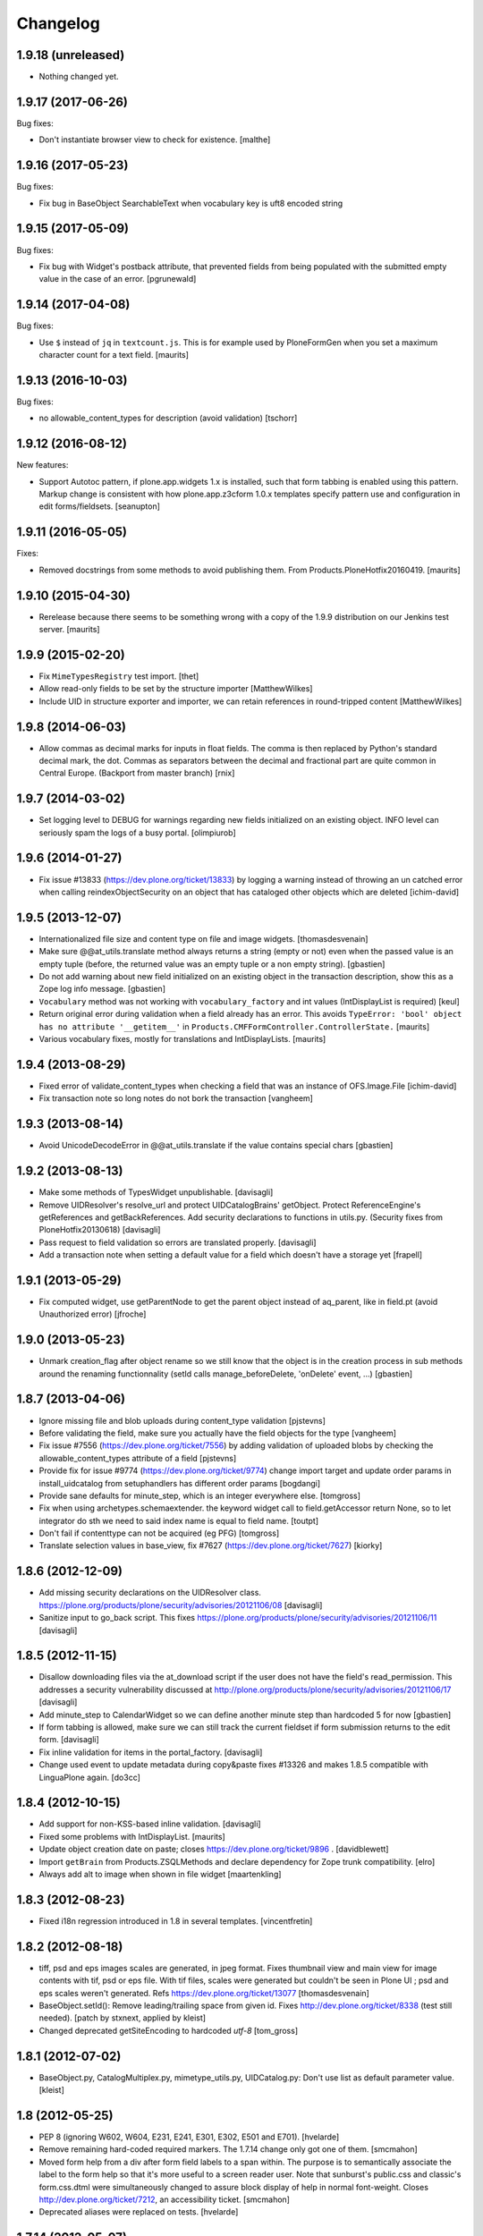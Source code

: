 Changelog
=========

1.9.18 (unreleased)
-------------------

- Nothing changed yet.


1.9.17 (2017-06-26)
-------------------

Bug fixes:

- Don't instantiate browser view to check for existence.
  [malthe]


1.9.16 (2017-05-23)
-------------------

Bug fixes:

- Fix bug in BaseObject SearchableText when vocabulary key is uft8 encoded string


1.9.15 (2017-05-09)
-------------------

Bug fixes:

- Fix bug with Widget's postback attribute, that prevented fields from
  being populated with the submitted empty value in the case of an error.
  [pgrunewald]


1.9.14 (2017-04-08)
-------------------

Bug fixes:

- Use ``$`` instead of ``jq`` in ``textcount.js``.
  This is for example used by PloneFormGen when you set a
  maximum character count for a text field.  [maurits]


1.9.13 (2016-10-03)
-------------------

Bug fixes:

- no allowable_content_types for description (avoid validation)
  [tschorr]


1.9.12 (2016-08-12)
-------------------

New features:

- Support Autotoc pattern, if plone.app.widgets 1.x is installed, such
  that form tabbing is enabled using this pattern.  Markup change
  is consistent with how plone.app.z3cform 1.0.x templates specify
  pattern use and configuration in edit forms/fieldsets.
  [seanupton]


1.9.11 (2016-05-05)
-------------------

Fixes:

- Removed docstrings from some methods to avoid publishing them.  From
  Products.PloneHotfix20160419.  [maurits]


1.9.10 (2015-04-30)
-------------------

- Rerelease because there seems to be something wrong with a copy of
  the 1.9.9 distribution on our Jenkins test server.
  [maurits]


1.9.9 (2015-02-20)
------------------

- Fix ``MimeTypesRegistry`` test import.
  [thet]
- Allow read-only fields to be set by the structure importer
  [MatthewWilkes]
- Include UID in structure exporter and importer, we can retain
  references in round-tripped content
  [MatthewWilkes]


1.9.8 (2014-06-03)
------------------

- Allow commas as decimal marks for inputs in float fields. The comma is then
  replaced by Python's standard decimal mark, the dot. Commas as separators
  between the decimal and fractional part are quite common in Central Europe.
  (Backport from master branch)
  [rnix]


1.9.7 (2014-03-02)
------------------

- Set logging level to DEBUG for warnings regarding new fields initialized on
  an existing object. INFO level can seriously spam the logs of a busy portal.
  [olimpiurob]


1.9.6 (2014-01-27)
------------------

- Fix issue #13833 (https://dev.plone.org/ticket/13833) by logging a warning
  instead of throwing an un catched error  when calling reindexObjectSecurity
  on an object that has cataloged other objects which are deleted
  [ichim-david]


1.9.5 (2013-12-07)
------------------

- Internationalized file size and content type on file and image widgets.
  [thomasdesvenain]

- Make sure @@at_utils.translate method always returns a string (empty or
  not) even when the passed value is an empty tuple (before, the returned
  value was an empty tuple or a non empty string).
  [gbastien]

- Do not add warning about new field initialized on an existing object in
  the transaction description, show this as a Zope log info message.
  [gbastien]

- ``Vocabulary`` method was not working with ``vocabulary_factory``
  and int values (IntDisplayList is required)
  [keul]

- Return original error during validation when a field already has an
  error.  This avoids ``TypeError: 'bool' object has no attribute
  '__getitem__'`` in ``Products.CMFFormController.ControllerState.``
  [maurits]

- Various vocabulary fixes, mostly for translations and
  IntDisplayLists.
  [maurits]


1.9.4 (2013-08-29)
------------------

- Fixed error of validate_content_types when checking a field that was an
  instance of OFS.Image.File
  [ichim-david]

- Fix transaction note so long notes do not bork the transaction
  [vangheem]


1.9.3 (2013-08-14)
------------------

- Avoid UnicodeDecodeError in @@at_utils.translate if the value contains
  special chars
  [gbastien]


1.9.2 (2013-08-13)
------------------

- Make some methods of TypesWidget unpublishable.
  [davisagli]

- Remove UIDResolver's resolve_url and protect UIDCatalogBrains' getObject.
  Protect ReferenceEngine's getReferences and getBackReferences.
  Add security declarations to functions in utils.py.
  (Security fixes from PloneHotfix20130618)
  [davisagli]

- Pass request to field validation so errors are translated properly.
  [davisagli]

- Add a transaction note when setting a default value for a field which doesn't
  have a storage yet
  [frapell]


1.9.1 (2013-05-29)
------------------

- Fix computed widget, use getParentNode to get the parent object instead of aq_parent,
  like in field.pt (avoid Unauthorized error)
  [jfroche]


1.9.0 (2013-05-23)
------------------

- Unmark creation_flag after object rename so we still know that the object
  is in the creation process in sub methods around the renaming functionnality
  (setId calls manage_beforeDelete, 'onDelete' event, ...)
  [gbastien]

1.8.7 (2013-04-06)
------------------

- Ignore missing file and blob uploads during content_type validation
  [pjstevns]

- Before validating the field, make sure you actually have the field
  objects for the type
  [vangheem]

- Fix issue #7556 (https://dev.plone.org/ticket/7556) by adding
  validation of uploaded blobs by checking the allowable_content_types
  attribute of a field
  [pjstevns]

- Provide fix for issue #9774 (https://dev.plone.org/ticket/9774)
  change import target and update order params in install_uidcatalog
  from setuphandlers has different order params
  [bogdangi]

- Provide sane defaults for minute_step, which is an integer
  everywhere else.
  [tomgross]

- Fix when using archetypes.schemaextender. the keyword widget call to
  field.getAccessor return None, so to let integrator do sth we
  need to said index name is equal to field name.
  [toutpt]

- Don't fail if contenttype can not be acquired (eg PFG)
  [tomgross]

- Translate selection values in base_view, fix #7627 (https://dev.plone.org/ticket/7627)
  [kiorky]

1.8.6 (2012-12-09)
------------------

- Add missing security declarations on the UIDResolver class.
  https://plone.org/products/plone/security/advisories/20121106/08
  [davisagli]

- Sanitize input to go_back script. This fixes
  https://plone.org/products/plone/security/advisories/20121106/11
  [davisagli]

1.8.5 (2012-11-15)
------------------

- Disallow downloading files via the at_download script if the user does not
  have the field's read_permission.  This addresses a security vulnerability
  discussed at http://plone.org/products/plone/security/advisories/20121106/17
  [davisagli]

- Add minute_step to CalendarWidget so we can define another minute step than
  hardcoded 5 for now
  [gbastien]

- If form tabbing is allowed, make sure we can still track the current fieldset
  if form submission returns to the edit form.
  [davisagli]

- Fix inline validation for items in the portal_factory.
  [davisagli]

- Change used event to update metadata during copy&paste fixes #13326 and makes
  1.8.5 compatible with LinguaPlone again.
  [do3cc]


1.8.4 (2012-10-15)
------------------

- Add support for non-KSS-based inline validation.
  [davisagli]

- Fixed some problems with IntDisplayList.
  [maurits]

- Update object creation date on paste; closes https://dev.plone.org/ticket/9896 .
  [davidblewett]

- Import ``getBrain`` from Products.ZSQLMethods and declare dependency for Zope
  trunk compatibility.
  [elro]

- Always add alt to image when shown in file widget
  [maartenkling]

1.8.3 (2012-08-23)
------------------

- Fixed i18n regression introduced in 1.8 in several templates.
  [vincentfretin]

1.8.2 (2012-08-18)
------------------

- tiff, psd and eps images scales are generated, in jpeg format.
  Fixes thumbnail view and main view for image contents with tif, psd or eps file.
  With tif files, scales were generated but couldn't be seen in Plone UI ;
  psd and eps scales weren't generated.
  Refs https://dev.plone.org/ticket/13077
  [thomasdesvenain]

- BaseObject.setId(): Remove leading/trailing space from given id.
  Fixes http://dev.plone.org/ticket/8338 (test still needed).
  [patch by stxnext, applied by kleist]

- Changed deprecated getSiteEncoding to hardcoded `utf-8`
  [tom_gross]

1.8.1 (2012-07-02)
------------------

- BaseObject.py, CatalogMultiplex.py, mimetype_utils.py, UIDCatalog.py:
  Don't use list as default parameter value.
  [kleist]


1.8 (2012-05-25)
----------------

- PEP 8 (ignoring W602, W604, E231, E241, E301, E302, E501 and E701).
  [hvelarde]

- Remove remaining hard-coded required markers. The 1.7.14 change only got
  one of them.
  [smcmahon]

- Moved form help from a div after form field labels to a span within. The
  purpose is to semantically associate the label to the form help so that
  it's more useful to a screen reader user.
  Note that sunburst's public.css and classic's form.css.dtml were
  simultaneously changed to assure block display of help in normal
  font-weight.
  Closes http://dev.plone.org/ticket/7212, an accessibility ticket.
  [smcmahon]

- Deprecated aliases were replaced on tests.
  [hvelarde]


1.7.14 (2012-05-07)
-------------------

- removed hardcoded required icon. It can and should be set by CSS as it is done
  in the formTabs
  [tom_gross]

- added 'placeholder' support for StringWidget, DecimalWidget and IntegerWidget
  [zopyx]


1.7.13 (2012-04-09)
-------------------

- Make sure inline editing calls target the
  id="parent-fieldname-$fieldName-$UID" on text fields.
  Closes http://dev.plone.org/ticket/12465
  [esteele]

- Fixed the KeywordWidget template and JavaScript source. the widget can
  now be used for fields with name different from "subject". Also multiple
  istances of this field can be used in the same page.
  See http://dev.plone.org/ticket/12218
  [keul]

1.7.12 (2012-02-07)
-------------------

- Animated GIF loses animation if Archetypes ImageField original_size property set
  see http://dev.plone.org/ticket/12488
  [anthonygerrard]

1.7.11 (2012-01-26)
-------------------

- Archetypes ImageField converts GIF to PNG when it scales
  see http://dev.plone.org/plone/ticket/12472 [anthonygerrard]

- Delete image also when field mutator is given a `None`
  argument. Previously, an image would only be deleted if given the
  string `"DELETE_IMAGE"`.

  Note that we still return immediately if provided an empty string.
  [malthe]

1.7.10 (2011-11-24)
-------------------

- Fix DateTimeField.set() to handle all date formats DateTime handles.
  See discussion at http://dev.plone.org/plone/ticket/10141
  [elro]

- Add render_own_label to TypesWidget. Allows "special" widgets that need to
  render their own label/help text for styling to override it. Closes
  http://dev.plone.org/plone/ticket/12355
  [ggozad, stefan]

- Add new viewletmanger that enable extra markup before the fieldsets
  [jfroche]

- Include UID of object in widget DOM ids, eg:
  id="parent-fieldname-$fieldName-$UID". This makes it possible to
  render multiple Archetype objects in the same view without duplicate
  DOM ids. This fixes http://dev.plone.org/ticket/9464
  [rochecompaan]

- Fix SelectionWidgets getSelected not return selected values if the value is a int
  with value 0
  [martior]

- Gracefully deal with ReferenceFields that had their referencesSortable flag
  changed after creation.
  [stefan]


1.7.9 (2011-09-19)
------------------

- Fix: Make sure user sees login form rather than an exception when trying
  to access /edit on an unauthorized context.
  This fixes http://dev.plone.org/plone/ticket/12056
  [davisagli]


1.7.8 (2011-09-16)
------------------

- Raise a NotFound exception when the at_download script cannot
  find the requested field.  I have seen the Google bot trying to
  index at_download/info@example.org and at_download/www.example.org,
  which is obviously wrong.
  [maurits]


1.7.7 (2011-08-23)
------------------

- Fixed http://dev.plone.org/plone/ticket/11387 (Missing & orphaned labels
  for check boxes and radio buttons) by deferring label generation for label,
  select and multi-select widgets to each widget's edit macro. In the case
  of the select and multi-select widgets, this allows the label to be generated
  (or not) once the format (checkbox, dropdown...) is known.
  Same for label for calendar widget.
  Thanks to mattbarkau and jdeluca for researching this and proposing a solution.
  [smcmahon]

- When checking isVisible in validation, use instance, not widget as argument.
  [tesdal]

- Do a double DateTime conversion to avoid timezone naive values.
  Refs http://dev.plone.org/plone/ticket/10141.
  [rossp]

- Avoid site error when we display a file whose mimetype is unknown.
  Refs http://dev.plone.org/plone/ticket/12061.
  [thomasdesvenain]

- Fixed initial content length used by textCounter. Length should be the length
  of a unicode string, not the utf-8 string.
  [vincentfretin]


1.7.6 - 2011-05-21
------------------

- Fixed DisplayList slices to work on Windows 64bit. This closes
  http://dev.plone.org/plone/ticket/11232.
  [hannosch]

1.7.5 - 2011-05-12
------------------

- Add forward compatibility with DateTime 3.
  [hannosch]

- Avoid flagging base units as changed, if their values didn't actually change.
  [hannosch]

- Clarify default value of `BaseUnit.filename` to be `None` instead of
  switching between `None` and an empty string in every request.
  [hannosch]

- Rights field has text/plain format only. (If no allowable_format specified
  for secondary fields, we get unexpected behaviour) This refs
  http://dev.plone.org/plone/ticket/9345.
  [thomasdesvenain]

- Put required field indicator inside the label tag, fixes #11726
  [dimboo]

1.7.4 - 2011-04-03
------------------

- Fix bug where a TextField's default_content_type was not respected when
  wrapping a non-BaseUnit value.
  [davisagli]

- Fixed test setup to work with ZCA-based GenericSetup profile registry.
  [davisagli]

- Fixed: all labels on edit form had 'display: block' css behaviour
  once there was keywords.
  [thomasdesvenain]

1.7.3 - 2011-03-02
------------------

- Fixed i18n of new keywords widget.
  [vincentfretin]

- Remove method docstrings in Referenceable and ReferenceEngine to prevent
  making them publishable.
  [davisagli]

- Fixed handling of Anonymous ownership in ExtensibleMetadata, where the
  ownership tuple is None. Also triggered for views on FactoryTool-wrapped
  objects.
  [mj]

1.7.2 - 2011-02-04
------------------

- Merge PLIP 11017: Tags MultiSelectionWidget w/scrollbar & checkboxes.
  [esteele]

1.7.1 - 2011-01-11
------------------

- Include plone.app.viewletmanager package to clear up plone.app.layout test
  failures.
  [esteele]

1.7 - 2011-01-03
----------------

- Merged optimizations from the `experimental.atrefspeedup` distribution into
  the reference engine. We avoid intersections with the large relationship
  index and loading the persistent reference objects where possible.
  [hannosch]

- Fix Referenceable, UIDCatalog to support references to non-Archetypes-based
  content.
  [toutpt]

- Use the new `plone.uuid` package to generate UUIDs. The UID() method is now
  an alias for ``IUUID(obj)``, which is the new preferred means of looking up
  a UUID, since this can also work for non-Archetypes content. Archetypes
  provides an IUUID() adapter that returns the value stored in the Archetypes
  UID attribute. For new content, UUIDs are generated using
  `plone.uuid.interfaces.IUUIDGenerator`, although old content will not (and
  need not) be migrated.
  [optilude]

- Handle getCharset() returning None in Field.encode/decode.
  [elro]

- Avoid various deprecation warnings under Zope 2.13.
  [hannosch]

- Fixed a SyntaxWarning when using assert in the migrations module.
  [deo]

- Cleaned OrderedBaseFolder by using OFS implementation of OrderSupport.
  [tom_gross]

- Depend on Zope 2.13.1
  [tom_gross]

- Fixed textCounter JavaScript to work with fieldnames with hyphen.
  API of textCounter-method changed. Second parameter takes now
  the name of the counterfield, not the DOM object itself.
  https://dev.plone.org/plone/ticket/11334
  [tom_gross]

1.6.5 - 2011-02-25
------------------

- Remove method docstrings in Referenceable and ReferenceEngine to prevent
  making them publishable.
  [davisagli]

- Handle getCharset() returning None in Field.encode/decode.
  [elro]

- Avoid various deprecation warnings under Zope 2.13.
  [hannosch]

- Fixed a SyntaxWarning when using assert in the migrations module.
  [deo]

- Fixed textCounter JavaScript to work with fieldnames with hyphen.
  API of textCounter-method changed. Second parameter takes now
  the name of the counterfield, not the DOM object itself.
  http://dev.plone.org/plone/ticket/11334
  [tom_gross]

- Fixed handling of Anonymous ownership in ExtensibleMetadata, where the
  ownership tuple is None. Also triggered for views on FactoryTool-wrapped
  objects.
  [mj]

1.6.4 - 2010-11-06
------------------

- Speed up the unicodeTestIn skin script.
  [maurits]

- Fixed chameleon incompatibilities.
  [swampmonkey]

1.6.3 - 2010-09-30
------------------

- Fixed TypeError introduced in the previous fix for the selection
  widget when the passed value was None.
  [maurits]

1.6.2 - 2010-09-28
------------------

- Fixed error in the at_selection_widget view of a SelectionWidget if
  the vocabulary has integer keys (usually with an IntDisplayList).
  When a value has been filled in and the form is redisplayed
  (e.g. due to missing required input on a different field) you would
  loose the filled in value as it is submitted as a string, which is
  not in the vocabulary.
  (Fix forward ported from branch 1.5.)
  [maurits]

1.6.1 - 2010-07-18
------------------

- Avoid duplicated import in `OrderedBaseFolder.py`. This closes
  http://dev.plone.org/plone/ticket/10425.
  [hannosch]

- Downgrade a user warning to a debug message about explicit permissions set
  on custom accessor and mutator methods.
  [hannosch]

- Removed outdated ``content_types.css`` used in the standard reference widget.
  [hannosch]

1.6 - 2010-07-01
----------------

- Provide class default for new referencesSortable property.
  [sureshvv]

1.6b11 - 2010-06-13
-------------------

- Avoid deprecation warnings under Zope 2.13.
  [hannosch]

- Avoid testing dependency on zope.app.testing.
  [hannosch]

1.6b10 - 2010-05-31
-------------------

- Fixed Chameleon compatibility of boolean widget.
  [hannosch]

- Fixed invalid XHTML in base_view.
  [hannosch]

1.6b9 - 2010-05-01
------------------

- Fix another regression in my CalendarWidget fix, to make it handle 12 p.m.
  correctly when using a 12-hour clock. Fixes
  http://dev.plone.org/plone/ticket/10487
  [davisagli]

- Simplify conversion of `DateTime` instances to non-ISO8601 representation.
  Refs http://dev.plone.org/plone/ticket/10141
  [witsch]

- Allow ReferenceFields to be sortable when referencesSortable is set True.
  [cah190,esteele]

1.6b8 - 2010-04-10
------------------

- Fix a regression in my CalendarWidget fix, to make it handle hour '12'
  correctly when using a 12-hour clock.
  [davisagli]

1.6b7 - 2010-04-10
------------------

- Make sure the CalendarWidget returns string representations of datetimes in
  a format that will be treated by the DateTimeField setter as being in the
  local timezone.
  [davisagli]

1.6b6 - 2010-04-08
------------------

- Products.Archetypes.Field.DateTimeField.set: DateTime 2.12 changed the
  ISO-string behavior. Convert date values to a non-ISO8601 representation, so
  that DateTime respects the server's timezone and the date's "Daylight Saving
  Time" (DST) instead of assuming naive timezones.
  Refs http://dev.plone.org/plone/ticket/10141
  [thet]

- Replace the required field indicator image with a unicode box.
  Refs http://dev.plone.org/plone/ticket/10352
  [davisagli, limi]

- Update `DateTimeField` mutator to also accept value with a time zone, but
  still add the local zone if none was given.
  Refs http://dev.plone.org/plone/ticket/10141
  [witsch]

- fixed broken warnings.warn() parameters in Schema/_init__.py
  [ajung]

1.6b5 - 2010-03-08
------------------

- Also treat effective/expiry dates specified via the `DateTimeField` widget
  to be from the local time zone.
  Refs http://dev.plone.org/plone/ticket/10141
  [witsch]

1.6b4 - 2010-03-05
------------------

- Fix issues with sliding modification/publishing dates by using `DateTime`'s
  `ISO8601` method instead of `ISO`, which doesn't include time zones.
  Refs http://dev.plone.org/plone/ticket/10140, 10141 & 10171.
  [davisagli, witsch]

- Made base_view work for public items in private folders. This closes
  http://dev.plone.org/plone/ticket/9040.
  [hannosch]

- Avoid str() on unicode objects before passing them to guess_content_type.
  [deichi]

- More HTML validity fixes.  The checkbox widget needs an element with
  an id for the label to attach to.
  [rossp]

- Tolerate some cases where fieldName isn't defined yet.
  [rossp]

- The AT widget renderer has potentially very useful support for rendering a
  widget for a field under a different name than the field name. But this
  support has never been fully integrated into the rest of the AT widget
  machinery. Also fixes validation errors with duplicate element ID's with
  widget uses such as the Topic criterion edit form.
  [rossp]

- More useful description of what the description/summary is actually good for.
  [limi]

1.6b3 - 2010-02-17
------------------

- Updated templates to follow recent markup conventions.
  References http://dev.plone.org/plone/ticket/9981.
  [spliter]

- Let the file widget produce valid HTML. This closes
  http://dev.plone.org/plone/ticket/9948.
  [hannosch]

- Ported the GenericSetup handlers for the reference and uid catalog from
  LinguaPlone into this package.
  [hannosch]

- Sanitize the behavior of the 'alt' and 'title' attributes for the
  image_field.tag function. This closes http://dev.plone.org/plone/ticket/8756.
  [dukebody]

- Move the fields and fieldsets calculations from base_edit to the view class.
  There's no good reason why we need to do nested list comprehensions in a
  template.
  [hannosch]

1.6b2 - 2010-01-29
------------------

- Use the http://dev.plone.org/plone/changeset/33504 "unordered" ordering
  adapter for former "Large Plone Folder" content. This references
  http://dev.plone.org/plone/ticket/9791
  [witsch]

1.6b1 - 2010-01-25
------------------

- Portal variable no longer available via global definitions - fixed in skin
  widgets/reference.pt.
  [thet]

- Inserted explicit i18n:translate for the form tabs to make sure Chameleon
  does the right thing. This fixes http://dev.plone.org/plone/ticket/9224
  [limi]

- Removed some test helper constants, support for Zope 2.9 has long gone.
  [hannosch]

- Stop using the session_restore_value script. We never create a session in the
  first place, so looking for one is pointless.
  [hannosch]

- Don't render an empty select tag when there are no keywords defined.
  This references http://dev.plone.org/plone/ticket/9222
  [limi]

- There's no attribute wrap=off for textareas in keywords. Removed. References
  http://dev.plone.org/plone/ticket/9222
  [limi]

- Avoid needless zodb writes while creating content in the
  portal_factory.  Patch by hazmat.  Merged from 1.5 branch.
  Fixes http://dev.plone.org/plone/ticket/9672
  [maurits]

- Actually use IImageField, and add markers for other field types just to be
  consistent.
  [optilude]

1.6a4 - 2009-12-27
------------------

- Cleaned up manage_options for base types. No longer show unsupported ZMI
  screens. The functionality is still present for those that know its use and
  limitations.
  [hannosch]

- Respect the use_combined_language_codes setting from portal_languages if
  PloneLanguageTool is installed. Fixes http://dev.plone.org/plone/ticket/8907.
  [erico_andrei, hannosch]

- Let content_types.css.dtml no longer rely on content_icon.
  [hannosch]

- Redirect to the object view URL when the user is coming from the edit view of
  the object and clicks the Cancel button. This closes
  http://dev.plone.org/plone/ticket/8853.
  [dukebody, thanks hannosch and wichert]

- Fixed package dependencies.
  [hannosch]

1.6a3 - 2009-12-02
------------------

- Fix a regression from my adjustments to AT factories, to make sure that the
  reference engine still gets initialized before initializeArchetype is called.
  [davisagli]

1.6a2 - 2009-11-17
------------------

- Changed the language field in ExtensibleMetadata to respect the default
  language set on the portal_languages tool and remove incorrect "site default"
  from the "Language neutral" term.
  [hannosch]

- Updated readme and fixed reST errors in changes.txt.
  [hannosch]

1.6a1 - 2009-11-17
------------------

* Remove version.txt and functions that read it.
  [hannosch]

* Modified the auto-generated type factories for compatibility with CMF 2.2.
  The _constructInstance method of CMF FTI objects now takes care of raising
  object events for old-style factories, so AT factories no longer raise
  their own events.
  [davisagli]

* Restructured and restyled inandout widget to fix issue with rtl scripts.
  http://dev.plone.org/plone/ticket/5660
  [emanlove]

* Replaced the css_slot with the style_slot, as the deprecated
  css_slot is now really removed in Plone 4.
  [maurits+maartenkling]

* Sanitized the log message handling. Added a simple log module based on
  Python's logging module. The log methods in the debug module calculate
  the entire stack frame on *every* log call.
  [hannosch]

* "Categories" are now "Tags", in line with common usage and terminology.
  [limi]

* Changed the test_metadata tests regarding dates to change reasonable times.
  Times around the year 1000 had somewhat different timezones.
  [hannosch]

* Adjust to refactoring of CMFCatalogAware and PortalFolder's use of it.
  [davisagli]

* Fix for missing short-name field due to removal of globals.
  http://dev.plone.org/plone/ticket/9429
  [esteele]

* Deprecated our own IOrderedContainer interface in favor of the version
  from OFS. We do require Zope 2.7 for a while now ;)
  [hannosch]

* Declare package dependencies and fixed deprecation warnings for use
  of Globals.
  [hannosch]

* Removed PloneCompat module and moved transaction_note to utils.
  [hannosch]

* Removed tabindex and Iterator from the template scopes. Their use was
  discouraged long ago.
  [hannosch]

* Removed utils.getPkgInfo and `__pkginfo__`. We use setuptools as our
  distribution and package information platform.
  [hannosch]

* Removed unsupported AggregatedStorage. You can easily convert this into
  an add-on package if you use this storage.
  [hannosch]

* Fixed remaining test failures caused by CMFPlone dependencies. Moved
  normalizeString method to the edit view instead of requiring plone_utils.
  [hannosch]

* Created a separate layer for Archetypes, that does not depend on the
  Five ZCML layer anymore. AT tests can finally be run in isolation of other
  installed packages. Fixed a couple of test failures which now have a
  deterministic output.
  [hannosch]

* Removed a couple of assert statements which wouldn't help in any way.
  [hannosch]

* Changed all references to `here` in all templates to `context`.
  [hannosch]

* Removed reference graph visualization based on graphviz. It is
  unmaintained and certainly not a core feature.
  [hannosch]

* ``TextField._process_input doesn't forward **kwargs`` this fix
  https://dev.plone.org/plone/ticket/7597 [garbas]

* Traverse to ``plone_utils`` tool instead of relying on it being
  available in global variable scope. [malthe]

* Do not add empty schemas into a CompositeSchema anymore.
  This closes http://dev.plone.org/plone/ticket/7584.
  [hannosch]

* Removed deprecated _guessPackage method. This closes
  http://dev.plone.org/plone/ticket/7569.
  [davisagli]

* Normalizing the "id" attribute for fieldsets and fieldset legends, so
  javascript schemata selection works for schematas that have spaces in
  the title. This closes http://dev.plone.org/plone/ticket/7999.
  [rsantos]

* Added a missing alt tag to the image in the file widget. This closes
  http://dev.plone.org/plone/ticket/7763.
  [hannosch]

* Removed the rebuild catalog tab from the reference and uid catalog. The
  method is still there and can be accessed via the URL, but you won't
  accidentally click on a tab in the ZMI anymore and have your catalog be
  rebuilt without a warning. This closes
  http://dev.plone.org/plone/ticket/8093.
  [hannosch]

* Fixed the SelectionWidget view to keep the order of the passed in values
  on output and not sort after arbitrary Python internal dict order. This
  closes http://dev.plone.org/plone/ticket/7272.
  [hannosch]

* Fixed a macro expansion error when customizing templates which used
  the folderlisting macro from base.pt. This closes
  http://dev.plone.org/plone/ticket/6672.
  [hannosch]

* Purged old Zope 2 Interface interfaces for Zope 2.12 compatibility.
  Consider branching before this revision if release required before Plone 4.
  [elro]

* Avoid a failure in addCreator when called on an object without an
  Acquisition chain.
  [hannosch]

* Remove the long long deprecated 'type' class variable, which was
  replaced with 'schema'.
  [wichert]

* Allow fields to supply their own PdataStreamIterator. This closes
  http://dev.plone.org/plone/ticket/7572.
  [hannosch]

* Fixed off-by-two error in transaction_note. This refs
  http://dev.plone.org/plone/ticket/7610.
  [hannosch]

* Add a new publish traverse that exposes image fields and their scales.
  This removes the need for content types to have a __bobo_traverse__ method.
  [wichert]

* Move export/import step registrations to exportimport/configure.zcml. This
  change requires CMF trunk.
  [stefan]

* Added dependencies to GenericSetup profile.
  [hannosch]

* Removed five:implements statements from ZCML, which are already done in the
  classes themselves.
  [hannosch]

* Minor tweak in the calendar widget.
  [deo, hannosch]

* Converted Archetypes tests to use CMFTestCase as a base again, instead of
  PloneTestCase. Fixed all tests / code to actually work without Plone
  installed.
  [hannosch]

* Removed Archetypes Site customization policy.
  [hannosch]

* Removed deprecated code.
  [hannosch]

* Moved rejectAnonymous script from CMFPlone over, as it is still used
  inside base_metadata.cpt.
  [hannosch]

1.5.16 - unreleased
--------------------

* Fix the ImageWidget's preview_tag method to fetch the available scale
  sizes correctly using the field's getAvailableSizes method, rather than
  assuming its sizes attribute is a dictionary, since callables are allowed.
  [davisagli]

* Sanitize the behaviour of the 'alt' and 'title' attributes for the
  image_field.tag function.
  This closes http://dev.plone.org/plone/ticket/8756.
  [dukebody]

1.5.15 - 2010-01-25
-------------------

* Be more defensive in our assumptions about the Acquisition context of new
  items. This closes http://dev.plone.org/plone/ticket/10088.
  [hannosch]

1.5.14 - 2010-01-14
-------------------

* FixedPointField required validation now counts zero as a value, and the
  default default value is now None like other numeric fields, rather than
  0.00.  This closes http://dev.plone.org/old/plone/ticket/9414.
  [kilobug, davisagli]

* Pass request when testing validation in test_fields.
  [ccrownhart, jnelson, tesdal]

* Use the same default messages than in Plone for label_effective_date and
  help_expiration_date msgids. There is no new strings to translate.
  See http://dev.plone.org/plone/ticket/9633
  [vincentfretin]

1.5.12 - 2009-09-06
-------------------

* Replaced fti/title_or_id by fti/Title in edit_macros.pt.
  This fixes content type title translation when the i18n domain is different of plone.
  Note that the Title method defined in Products.CMFCore.TypesTool.TypeInformation
  takes care of id fallback if the title is not defined.
  [vincentfretin]

* Fix mapping for an i18n string in Field.validate_vocabulary. This closes
  http://dev.plone.org/plone/ticket/9287
  [vincentfretin]

* BaseObject.getCharset() now supports extraction of the default_charset
  for plain CMF sites.
  [ajung]


1.5.11 - 2009-03-30
-------------------

* When saving an AT object only validate the visible fields in the schema.
  (avoids hidden and invisible ones). Fixes
  http://dev.plone.org/plone/ticket/7964
  [massimo]

* Fix XML validity in base_edit.
  [mborch]

* Extinguishing last use of document_actions and add missing
  documentFirstHeading class in the metadata_macros template.
  [limi]

* check unrendered widget in KeywordWidget process_form.
  Fix for http://dev.plone.org/plone/ticket/8738
  [gotcha]

* Add implements-flag for ICatalogableDublinCore to ExtensibleMetadata.
  [wichert]


1.5.10 - 2008-09-30
-------------------

* Fire WebDAVObjectInitializedEvent/WebDAVObjectEditedEvent when
  content is created/edited via PUT/MKCOL. This is part of the fix
  for http://dev.plone.org/plone/ticket/7338
  [sidnei]

* A FixedPointField with a value between -1 and 0 (e.g. 0.5) is now
  stored as (0, -5) and shown correctly instead of as +0.5.  This
  closes http://dev.plone.org/plone/ticket/7549
  [maurits]

* Added search macro to zid.pt. This closes
  http://dev.plone.org/plone/ticket/7601
  [dukebody]

* Don't bail if fieldsets is empty in 'base_edit'.  This closes
  http://dev.plone.org/plone/ticket/7858
  [nouri]

* Backported the fix for id attribute of schematas with spaces.
  This closes http://dev.plone.org/plone/ticket/7999.
  [rsantos]

* Backported the fix for CatalogMultiplex.reindexObjectSecurity to check
  for the specific CMF catalog interface before trying to update the
  security stuff. This closes http://dev.plone.org/plone/ticket/8271.
  [deo]

* Make ExtensibleMetadata implement the IMutableDublinCore interface.
  [wichert]

* Fixed small grammar error in Field.py validation message.
  [hannosch]


1.5.9 - 2008-07-02
------------------

* According to rfc1806 the header is Content-Disposition not
  Content-disposition. Case matters, at least for IE6 (and results in
  IE6-typical strange effects).
  [jensens]

* Add a new archetypes.edit.afterfieldsets viewlet manager which
  can be used as a replacement of the extra_bottom slot on the edit
  view.
  [wichert]

* Add 'keepReferencesOnCopy' option to ReferenceField, which allows
  control over whether references of that field are copied on copy
  or not.  This defaults to False.
  [daftdog, nouri]

* Backported the fix for the KeywordWidget 'checkbox' format support.
  [deo]

1.5.8 - 2008-04-21
------------------

* Fix code in 'Field.validate_vocabulary' that would validate a set
  of values OK if the last element was in the vocabulary, but others
  weren't.
  This closes http://dev.plone.org/plone/ticket/7809
  [nouri]

* Change BooleanField to return actual booleans instead of the raw value.
  [wichert]

* Fixed validation messages to translate the inner parts of the mappings
  explicitly. This fixes the '${label_foo} is required, please correct.'
  messages.
  [hannosch]

* Remove invalid leading whitespace in hrefs.
  [wichert]

* Fixed NameError in Field.py when an error occurs in a transform. This
  closes http://dev.plone.org/plone/ticket/7905.
  [hannosch, sidnei]

* Add a new preview_scale property to ImageWidget. This is used by the edit
  view when showing the image. If the scale is not present the previous
  logic (only show if the image is <100kB in size) is used.
  [wichert]

* Add a new formQuestion class to field labels.
  [dannyb]

* Don't show the 'next' button if we allow tabbing, i.e. we're
  displaying all schematas on the same page.
  Fixes http://dev.plone.org/plone/ticket/6936
  [nouri]

1.5.7 - 2008-03-08
------------------

* Apply patch in http://dev.plone.org/plone/ticket/7777
  [nouri]

* Fixed calculation of default fieldset when the "default" schemata only
  contains invisible fields.
  [witsch]

1.5.6 - 2008-02-15
------------------

* Add a plone.locking unlock subscriber for IObjectInitializedEvent. This
  ensures non portal_factory (and LinguaPlone translations) are unlocked
  after creation.
  [ldr]

* Show the plone.abovecontentbody viewlets once per body instead
  of once per field.
  [wichert]

* Add checkbox in updateSchemaForm to remove the instance schemas.
  This is possibly needed when going from Archetypes 1.5.1 or
  earlier to a newer version.  Should be safe unless you know that
  you have content items with local schemata that you need to keep.
  [maurits]

* In mkDummyInContext use _setObject instead of setattr.  This means
  dummy content in the tests shows up when using
  context.objectIds().
  [maurits]

* Remove test dependency on ArchetypesTestUpdateSchema as this does
  not work on Zope > 2.7.  Unused tests removed.
  [maurits]

* Changed 'form.inlineForm' in 'archetypes_kss/at.kss' to use
  'kssSubmitForm' instead of simply 'currentForm'. This is needed
  to support multi-valued form variables in inline editing.
  This is dependent on http://dev.plone.org/archetypes/changeset/9200
  [raphael]

* Calling `getDefault` twice is unnecessarily slow and could potentially
  cause bugs when a `default_method` returning an object is used for the
  field.  In that case the field would get initialized with one instance,
  but a second, different instance would be returned from the call to `get`.
  [witsch]

1.5.5 - 2007-12-29
------------------

* If allow_discussion is set as an attribute on a content type class,
  ExtensibleMetaData.allowDiscussion() may hit a bug in CMF 2.1.0's
  CMFDefault.DiscussionTool.overrideDiscussionFor() that tries to delete
  a missing attribute, causing an AttributeError. This may be avoided by
  using GS instead of a class attribute to control discussion on the
  type, but there's no reason I can see to break old code. Fixed by
  catching exception. Closes http://dev.plone.org/archetypes/ticket/761
  [smcmahon]

* Archetypes should inform the widgets when processing the form in the
  validation phase.
  This closes http://dev.plone.org/archetypes/ticket/760
  [deo]

* Backported the fixes from r8665 and r8804: zope.i18n.translate calls
  should use the request, not the instance itself as the context.
  [deo]

1.5.4 - 2007-11-07
------------------

* Made the getSelection method in browser/widgets.py return the selection
  in the character set of the vocabulary -- not the input value.
  Fixes issue #759, UnicodeDecodeError with selection/multiselection
  widgets.
  [smcmahon]

* CalendarWidget would not return a value without JavaScript support from
  calendar_formfield.js. This is disabled for unauthenticated users in
  Plone 3. Added a process_form override method to CalendarWidget to
  assemble the input components.
  [smcmahon]

* Revert http://dev.plone.org/archetypes/changeset/8683 - Dont skip the
  'metadata' schema in base_edit. Wichert and I agreed thats this is
  wrong. Specially inside a bug-fix release. If theres a good reason to
  remove the metadata from fieldsets, we can do it in the next release.
  The UI was broken as well, btw.
  [jensens, wiggy]

1.5.3 - 2007-10-07
------------------

* Skip the 'metadata' schema in base_edit, like we used to do it
  pre-1.5.  Also, do not render fieldset and legend elements when
  we're only displaying one fieldset, i.e. the 'default' one.
  [nouri]

* Provide bbb alias for ReferenceEngine.UIDCatalog. This closes
  http://dev.plone.org/plone/ticket/6507.
  [hannosch, naro]

* Restore use of the defaultLanguage method for the language field and
  undeprecate it. This is done for two reasons: there is no alternative
  to this feature, which LinguaPlone requires, and there never was a
  deprecation warning.
  [wichert]

* Fix clicking on the "next" or "previous" button raises
  'Non-existing fieldset: None'.
  http://dev.plone.org/archetypes/ticket/754
  [encolpe]

* Forward-ported the disable-delete-option-when-required feature of image
  widgets from 1.4.
  [mj]

* Re-added UIDCatalog import to ReferenceEngine for sites migrating from
  Plone 2.1 (where the UIDCatalog is a class in that module).
  [mj]

1.5.2 - 2007-09-12
------------------

* Changed browser/configure.zcml to update unnecessarily restrictive
  permissions for two widget views. These were requiring ModifyPortalContent
  even though they exposed no private information, thus making the widgets
  less useful outside Archetypes.
  [smcmahon]

* Made OrderedContainer implement OFS.interfaces.IOrderedContainer.  Fixes
  bug #7084 in Plone issue tracker.
  [rocky]

* Update schema handling code to always use self.Schema() to get the current
  schema and never (re)set self.schema.
  [wichert]

* Fix the change made in 1.5.1 which produced invalid XHTML
  [limi]

1.5.1 - 2007-09-10
------------------

* Updating the AT widget views to be rendered inline, so they can be
  invoked in View mode by KSS without any special magic. This is a
  prerequisite for bug #6705 in the Plone issue tracker.
  [limi]

1.5.0 - 2007-08-16
------------------

* ImageField.set used 'size' attribute instead of 'get_size' API.

* added support for default DCMI "Right" using the portal_metadata
  tool. This closes http://dev.plone.org/plone/ticket/5831.
  Remark: overall support of portal_metadata is very poor.
  [jensens]

* Removed hard dependency on the plone.locking package.
  [hannosch]

* Removed a hard dependency on the plone.i18n package in Field.py.
  [hannosch]

* Don't attempt to convert to 'text/plain' in
  Archetypes.Field.FileField.getIndexable if there's no path to it.
  This avoids loading the whole file contents into memory for these
  cases.
  [nouri, drjnut]

1.5.0-rc3 - 2007-07-27
----------------------

* Fixed the msgid for the description of the location field. This closes
  http://dev.plone.org/plone/ticket/6797.
  [hannosch]

1.5.0-rc2 - 2007-07-13
----------------------

* Added a special fieldproperty type for reference fields, with a more
  generic base class for any field accessors/mutators that need to acquire
  tools. This uses a workaround for the fact that not all tools are
  utilities (yet) and acquisition doesn't work properly in property
  descriptors.
  [optilude]

* Fixed allowDiscussion handling in ExtensibleMetadata.
  This closes http://dev.plone.org/plone/ticket/5977.
  [hannosch]

1.5.0-rc1 - 2007-07-04
----------------------

* Removed all utility registrations.
  [hannosch, wichert]

* Fix incorrect test for value added to a display list. This fixes
  http://dev.plone.org/plone/ticket/6634
  [wichert]

* Corrected wrong i18n markup in edit_macros. This closes
  http://dev.plone.org/plone/ticket/6583.
  [hannosch]

* Updated keywords related i18n messages to reflect their new name.
  [hannosch]

1.5.0-b5 - 2007-05-05
---------------------

* Never validate fields that are not writeable.
  [optilude]

* Remove colors from log entries.
  [wichert]

1.5.0-b4 - 2007-04-28
---------------------

* Added an ATDateTimeFieldProperty version of the ATFieldProperty mentioned
  below. This takes care of conversion between Zope 2 DateTime's and Python
  datetime objects.
  [optilude]

* Convert filename to ASCII in Content-Disposition header on
  download. This fixes #620.
  [nouri]

* Added Products.Archetypes.fieldproperty.ATFieldProperty, which can be
  used analogously to zope.schema.fieldproperty.FieldProperty for Archetypes
  fields. See the doctest in that module for details.
  [optilude]

* Added an at_textarea_widget view and used it instead of the checkSelected,
  unicodeEncode and lookupMime scripts on the textarea and visual widgets.
  [hannosch]

* Replaced the getSelectionWidgetSelected script introduced in beta2 with the
  at_selection_widget browser view. This allows us to use a Python generator
  and safes us from iterating over all values in the vocabulary, when the
  first value is already the selected one.
  [hannosch]

* Make the boolean widget work correctly with or without javascript.
  [elvix]

* Removed the default value for starting_year from the CalendarWidget. This
  ensures the value can be looked up dynamically from the properties.
  [hannosch]

* Disable the content border when an object is being added using
  portal_factory. These tabs don't make sense in an "add form" scenario,
  and were causing errors.
  [optilude]

1.5.0-b3 - 2007-03-20
---------------------

* Refactored installation code. This is now based on a GenericSetup extension
  profile instead of the old Extensions/Install.py way.
  [hannosch]

* Removed tests/runalltests.py and tests/framework.py as they have
  outlived their usefulness. To run tests use Zope's testrunner:
  ./bin/zopectl test --nowarn -s Products.Archetypes
  [stefan]

* Added the Location element (also known as Coverage in Dublin Core) to the
  standard metadata set. This allows lots of interesting things like
  geotagging of images, location notices on news items, etc.
  [limi]

1.5.0-b2 - 2007-03-05
---------------------

* Added a new LanguageWidget that does the same as the SelectionWidget but
  does not try to translate the vocabulary using the normal translation
  machinery. It should use the Zope 3 locales information instead.
  [hannosch]

* Speed up the selection widget considerably by calculating the selected
  values ones and not for every value in the selection using a new
  getSelectionWidgetSelected script.
  [hannosch]

* Modernized some code in checkSelected and unicodeEncode scripts.
  [hannosch]

* Removed explicit invocations of the translate script from various
  vocabulary widgets. The getValue method of a vocabulary returns a Message
  which can be translated by the usual TAL engine.
  [hannosch]

* Allow field defaults to be looked up using an adapter of the instance
  to IFieldDefaultProvider, with a name that is the same as the field name
  in question (only if no default or default_method was set for that
  field). This allows dynamically determined, context-sensitive defaults
  without having to add a method into the class itself.
  [optilude]

* Make it possible to use vocabulary_factory for fields, giving the name
  of a Zope 3 style named IVocabularyFactory utility. This means that
  Archetypes fields can use more general Zope 3 vocabularies, and share them
  with e.g. formlib forms.
  [optilude]

1.5.0-b1 - 2007-02-27
---------------------

* Fixed deprecation warnings for minimalpath in skins install code.
  [hannosch]

* Updated error message handling in validation to use Zope3-style translation,
  which is available in the latest PTS.
  [hannosch]

* FileField is now a bit cleverer about indexing.  If you set a file
  field to be 'searchable' it will now per default attempt to
  convert it to plain text on indexing.
  [nouri]

* Replaced status message handling with new approach based on
  Products.statusmessages. This refs http://dev.plone.org/plone/ticket/6131.
  [hannosch]

* Automatic title to id generation is now optionally based on the plone.i18n
  package instead of requiring the plone_tool.
  [hannosch]

* Merged the plip174-reusable-i18n branch. This adds the optional ability to
  control the language metadata on objects by an utility approach based on
  plone.i18n.
  [hannosch]

1.5.0-a2 - 2007-02-06
---------------------

* Removed the typeDescription and typeDescMsgId attributes from all content
  classes. These were only used on the edit form which has been altered to
  use the Description method from the type information instead.
  [hannosch]

* Removed some BBB code in generator/i18n.py.
  [hannosch]

* Adjusted some code to work better with the CMF 2.1 tools as utilities work.
  [hannosch]

* Fix failing test in traversal.txt:184, where an acquired template
  overrode a view.  Added logic to BaseObject.__bobo_traverse__ to
  make sure the right order is respected.
  [nouri]

* Turned off debug mode for writeable checks on fields per default, as this
  caused a major performance problem with KSS.
  [hannosch]

* Made it work with the kss merge in. Some templates are modified,
  extra markup is added and a kss decorator view is defined that is
  overwritten if kss is loaded. Currently the addability support in
  the reference and inandout widgets has its javasacript commented
  out, this needs to get fixed asap.
  [ree]

* By default base_edit will show all fields of all schemas on one page now.
  The old behaviour can be kept by marking a content type with the
  IMultiPageSchema interface.
  [fschulze]

* Made ATSiteTestCase inherit its layer from PloneTestCase.
  [stefan]

* Fixed a DeprecationWarning for listContentTypes(by_metatype=1).
  [hannosch]

1.5.0-a1 - 2006-10-25
---------------------

* Cleaned up event usage: IObjectCreatedEvent is now fired during generated
  constructor, and two custom events are fired during processForm() -
  IObjectInitializedEvent and IObjectEditedEvent. Both inherit from
  IObjectModifiedEvent, and the Initialized event is fired on the first
  save, whereas the Edited event is fired on subsequent saves.
  [optilude]

* Applied patch from George Lee and modernised code a bit for Zope 2.10,
  to support event-based pre- and post-validation. See interfaces/_event.py
  [optilude]

* Cleaned up VarClassGen a bit to make it potentially useful for people
  needing it as part of a custom ISchema adapter.
  [optilude]

* Made it possible to look up AT schema using an adapter from self
  to ISchema. See note in Schema/factory.py.
  [whit, optilude]

* Fix #585 by providing the right arguments for testCondition in templates.
  [nouri]

* Added small optimizations for DisplayLists to not translate values of type
  Message by itself, added some tests.
  [hannosch]

* Deprecated explicit msgid attributes on DisplayLists. Store Zope3 Messages
  directly as values instead to get the same behavior.
  [hannosch]

* Deprecated the generator.i18n module. We use the translate method of the
  GlobalTranslationService directly for now, as long as we support
  PlacelessTranslationService. Ultimately this should be replaced by calls
  to 'from zope.i18n import translate'
  [hannosch]

* Removed outdated message catalogs and changed the few remaining texts in the
  'archetypes' domain to use the 'plone' domain instead. The translation
  files can be found as usual as part of the PloneTranslations product.
  [hannosch]

* Changed BaseObject and ExtensibleMetadata to use new Message approach for
  internationalization of labels and descriptions.
  [hannosch]

* Optimized the basic widget for the new default case of labels and
  descriptions as Messages. These are not translated automatically anymore
  but this is delayed to be triggered by the time they are rendered in a TAL
  context. This will ultimately safe quite some translation machinery hackery.
  [hannosch]

* Modernized DisplayLists to use isinstance instead of type checking. Now
  derived string types like Messages are allowed as keys and values as well.
  [hannosch]

* Removed last bits of dependency version checks from __init__.py as well as
  support for INSTALL_DEMO_TYPES. These types are not meant to be used in a
  live site but only serve as code examples and are used during test runs.
  [hannosch]

* Renamed sample_content profile to sample_types as it only includes types
  but no content ;) This profile is not registered globally anymore but only
  during test runs, as these types aren't meant to be used for anything else.
  [hannosch]

* Marked Base* as implementing their Z3 interfaces.
  [hannosch]

* Based tests on PloneTestCase with extension profile support for site setup.
  [hannosch]

* Added (Default) alias to base_view to all sample types, so calling them will
  still work in CMF >= 2.0.
  [hannosch]

* Removed deprecated spec argument from listFolderContents and
  folderlistingFolderContents of BaseFolderMixin.
  [hannosch]

* Changed import of TAL.ndiff to zope.tal.ndiff.
  [hannosch]

* Cleaned up XXX comments, converted non-critical ones to TODO.
  [hannosch]

* Removed five:traversable from configure.zcml as it is not needed anymore for
  Zope 2.10, which we require now.
  [hannosch]

* Cleaned up some comments, removed a pdb and an unused zLOG import.
  [hannosch]

* Removed some more BBB code.
  [hannosch]

* Removed deprecated ArchetypesTestCase.py.
  [hannosch]

* Adjusted rest tests to Zope2.10 output.
  [hannosch]

* Remove BBB code for calendar_macros.
  [hannosch]

1.4.5 unreleased
----------------

* Encode values in Field.toString so we do not fall over fields with
  unicode default values that contain non-ASCII text.
  [wichert]

* Fixed possible Unicode problem in BaseObject's SearchableText. This
  closes http://dev.plone.org/archetypes/ticket/720.
  [hannosch]

1.4.3 - 2011-05-21
------------------

* Add an ObjectModifiedEvent right after `initializeArchetype`,
  since that modifies the object with default values defined in the
  schema.
  [nouri]

* Fix http://dev.plone.org/archetypes/ticket/712: Do not put security
  declarations on a ComputedAttribute, or on 'def content_type(self)'.
  [mj]

* BooleanWidget always displays 'True' and 'False'. This is very IT-centric!
  In real world people prefer 'Yes' and 'No' - or custom settings. Latter was
  fixed before, but Archetypes should have a sane default behaviour, so its
  now changed to display 'Yes' and 'No' - and is l10n aware.
  [jensens]

* BooleanWidget offers to show something different than True/ False in view
  macro using a vocabulary. Unfortunally it passed a boolean to the
  DisplayList, which raised a TypeError. Now we pass the string
  representations 'True' and 'False using 'str(key)', so one can define
  a vocabulary like [('True', 'Yes'), ('False', 'No')].
  [jensens]

* Fix http://dev.plone.org/archetypes/ticket/686: "zid.pt does not
  respect the portal wide visible_ids setting".
  [nouri]

* The last change expected portal_type global available. This is true for all
  good archetypes products ;-) but failed with CacheSetup, where editmacros
  was called w/o setting it. Archetypes now ignores this missing global and
  inititalize it to 'unknowntype'.
  [jensens]

* for better css styling hpeter added a class and a id to edit_macros form
  element, which enables per-type styling of base_edit.
  [jensens]

* Fix unicodeEncode skin method to deal with sequences; fixes SelectionWidget
  with underlying LinesField case where the current value was not reflected
  in the edit widget. Fixes issue #705.
  [mj]

* BaseContent.PUT will now also fire the object modified event.
  [nouri]

* Update the base folder types to use sane permissions for
  manage_copyObjects, manage_pasteObjects, manage_renameObject(s)
  rather than the default 'View management screens' given by
  OFS.CopySupport (the permission mapping used is from
  Plone.PloneFolder)
  [alecm]

* Backported the catalog unindexing silencer code from trunk, as in contrast
  to the former code on this branch it doesn't use any private attributes.
  [hannosch]

* Fixed translation domain of two messages in go_back.cpy. These were missing
  from the Archetypes translation files.
  [hannosch]

1.4.2-final - 2006-12-15
------------------------

* Fixed missing declaration of timestamp property in TextAreaWidget for
  append_only mode.
  It may need a better intregration of plone datetime format property.
  [encolpe]

* Fixed missing i18n statement for the text format label on visual widgets.
  This closes http://dev.plone.org/archetypes/ticket/687.
  [hannosch]

* Fixed a minor issue of FixedPointField: It now works with integer default
  value.
  [jensens]

* Add a try: finally: clause in AllowedTypesByIfaceMixin when deleting
  the typeinfo "temporarily" Fixes http://dev.plone.org/plone/ticket/5314
  [alecm]

* Fix the unique name finder during initial rename on create so that it
  checks the names validity.  Fixes http://dev.plone.org/plone/ticket/5044
  [alecm]

* Fix BaseObject.isBinary to not assume AttributeStorage.  Fixes
  http://dev.plone.org/plone/ticket/5822
  [alecm]

* Silenced more catalog unindexing log error messages by checking if
  an object exists in the catalog before uncataloging.
  [rocky]

* Fixed #5963. Now all the first headers of the page have
  "documentFirstHeading" class applied.
  http://dev.plone.org/plone/ticket/5963
  [spliter]

* Fixed #5929. UID catalog rebuild broke path convention.
  http://dev.plone.org/plone/ticket/5929.
  [hannosch]

* Made tests use layers for AT site setup.
  [stefan]

1.4.1-final - 2006-09-08
------------------------

* Fix #635.  Large files were truncated on `setFileName`.  In
  `setFilename` of FileField, we now set the `filename` attribute
  directly instead of retrieving the BaseObject, setting the
  filename and setting the object again.
  [nouri]

* Fixed log_exc function in debug.py to print the actual exception including
  the traceback.
  [hannosch]

* base_edit (anything calling processForm, actually) now fires off
  appropriate IObjectCreatedEvent and IObjectModifiedEvent zope 3 events
  [rocky]

* Made the BaseObject __bobo_traverse__ fallback on Five traversal except in
  those cases where it would return something different.  This allows views
  to override acquired attributes. (this change is not intended for Zope 2.10,
  which behaves differently)
  [alecm]

* Fixed simple xhtml non-compliance and some erroneous i18n markup.
  [hannosch]

* Make all WebDAV request types return NullResources on failure, not just PUT
  and MKCOL.  This fixes a test failure resulting from some Zope traversal
  machinery tweaks.  Thanks to sidnei for webdav guidance.
  [alecm]

* Safari uses HTTP_ACCEPT=='*/*', which meant that the image widget never
  rendered an image due to some faulty boolean logic.
  [alecm]

* Backport of fix for #585 from trunk
  [nouri]

* Add a multiple catalog aware reindexObjectSecurity to BaseObject. This
  fixes problems with security checks in catalogs when objects are changed
  through other means than normal editing (such as workflow changes).
  [wichert]

* Fix #670: addCreator function fails with AttributeError in
  ExtensibleMetadata.  This closes
  http://dev.plone.org/archetypes/ticket/670
  [nouri]

1.4.0-final - 2006-06-16
------------------------

* Undeprecated 'public', there are too many products relying on it and it's
  just a name change without any real benefit.
  [hannosch]

1.4.0-RC1 - 2006-06-02
----------------------

* Use zope.contenttype in favor of zope.app.content_types if available.
  [hannosch]

* Added a new GenericSetup profile 'sample_content' which installs all
  available sample content types. This should mainly be used as a basis for
  the test setup.
  [hannosch]

1.4.0-beta1 - 2006-05-12
------------------------

* Added support for <catalog> entries to be added to the GenericSetup
  profile description of portal types to enable registration w/ multiple
  catalogs in the archetype_tool.
  [rafrombrc]

* Fixed a problem in Field.py which could split mutibyte characters at a wrong
  position, which could cause encoding problem in mimetypes_registry.
  This closes http://dev.plone.org/plone/ticket/5214.
  [hannosch]

* Add GenericSetup support for importing/exporting the catalog map from
  ArchetypeTool
  [wichert]

* Use portal type instead of meta type for the catalog map. Add an option
  to config.py to switch back to the old behaviour.
  [wichert]

* Removed some old commented out code.
  [hannosch]

* Added a archetypes historyaware mixin, providing access to archetypes
  persistent revisions (including annotations).
  [mj]

* Moved 'index_method' computation out from Extensions/utils.py into
  Field.  Because we want SearchableText of BaseObject to use the
  'index_method' too.  This fixes
  http://dev.plone.org/archetypes/ticket/645
  [nouri]

* Avoid DeprecationWarnings for manageAddDelete methods and converted the
  logging infrastructure to use Python's logging module in favor of zLOG.
  [hannosch]

* Removed reST-test-kludge. reStructuredText of Zope < 2.8 is buggy,
  don't bother with test failures.
  [stefan]

* converted remaining interfaces and unconverted metadata due to
  issues with CMF1.5's bridges
  [whit]

* converted add following modules to zope3 interfaces w/
  backward bridges::
  interfaces/_annotations.py
  interfaces/_field.py
  interfaces/_layer.py
  interfaces/_marshall.py
  interfaces/_metadata.py
  interfaces/_referenceengine.py
  interfaces/_schema.py
  interfaces/_storage.py
  [whit]

* added makeBridgeMaker, makeZ3Bridges, and makeZ2Bridges to util to
  assist in bridging
  [whit]

* removed superfluous bridge statements from zcml

* Spring-cleaning of tests infrastructure.
  [hannosch]

1.4.0-alpha03 - 2006-03-26
--------------------------

* Fixed some bizarro bug where the __call__ method of BaseFolder (i.e.
  render the default view) was instantiating a new CMFCore PortalFolderBase
  object and returning it (unrendered even).
  [alecm]

* fixes #617: Do not catch KeyboardInterrupt.
  [jensens]

* marked PhotoField as deprecated. After work done on ATImage and
  ImageField this one isnt needed anymore in Archetypes core.
  PhotoField and its supporting classes will be removed in AT 1.5
  [jensens]

* fixed #600: Auto-generated attributes are not protected by
  permissions. Attention: Enabling protection is a minor change in
  the config.py. Some products with code doing direct attribute
  access will break. People using and relying on those products
  can disable attribute protection, but better fix those Products.
  [jensens]

* fixed #608: Protect id field by 'Copy or Move'
  [jensens]

* fixed #637: Schema.moveField( ... after ) does incorrect reordering.
  Needed fixing of a buggy doctest.
  [jensens]

* merged in code of Daniel Nouri to support multiple references
  with the same name between two objects, thsi is needed for example
  with Relations product. Thx Daniel.
  [jensens]

* removed superfluos code from ClassGen.
  [jensens]

* Removed some nonsense on PUT that would look at REQUEST._steps and
  try to catch a exception (which would never occur!). Made it use
  'PATH_INFO' instead, with a fallback to 'self.getId()' which
  should suffice (PATH_INFO is always available as long as the
  request came in through ZPublisher.Publish).
  [sidnei]

* PdataStreamIterator could potentially end up loading a persistent
  object after the ZODB connection had been closed. Made it use a
  temporary file to stream out the content so that large files don't
  end up using all the available memory.
  [sidnei]

1.4.0-alpha02 - 2006-02-23
--------------------------

* Added check for duplicate 'accessor', 'edit_accessor' and
  'mutator' method names on a schema's fields. Helps Joe Schmoe to
  get unstuck, hopefully.
  [sidnei]

* dont generate 'Schema' method any more. its now part of BaseObject.
  [jensens]

* seperated UIDCatalog from ReferenceEngine.
  [jensens]

1.4.0-alpha01 - 2006-01-26
--------------------------

* Remove BBB code for CMFBTreeFolder import location.
  [hannosch]

* Make import from ``Products.Archetypes.atapi import *`` default and deprecate
  public.
  [jensens]

* Integrated 'generator' into Archetypes.
  [jensens]

* Changed transactions use to new API and removed some Plone 2.0 backwards
  compatibility code
  [hannosch]

* Changed imports of CMFCore.CMFCorePermissions to CMFCore.permissions
  [k_vertigo, hannosch]

* DisplayLists should be a little less strict on their values. Now not only
  unicode itself but also types inherited from unicode are allowed. This is
  needed to handle zope.i18nmessageid.MessageID objects correctly.
  [hannosch]

1.3.10-final2 - 2006-09-14
--------------------------

* Check mimetype before schema update and reapply type after. This fixes
  http://dev.plone.org/archetypes/ticket/618
  [alecm]

* Fixed import of NotFound in getBestIcon.py which broke CMF1.4 compatibility.
  This closes http://dev.plone.org/archetypes/ticket/656.
  [hannosch]

1.3.9-final - 2006-05-16
------------------------

* Add a new generateNewId method to BaseObject which is used to suggest
  a new id when automatically renaming an object after creation. This makes
  it easier to used custom naming in derived types.
  [wichert]

* Fix visual widget to not lose formatting if there's only one allowed
  content type - without passing this variable along, the field will revert
  to text/plain or MIME type guessing the second time it's saved.
  [optilude]

1.3.8-final - 2006-04-30
------------------------

* Cleanup of CatalogMultiplex: removed superfluos code, added docstring
  and comments.
  [jensens]

* Moved 'index_method' computation out from Extensions/utils.py into
  Field.  Because we want SearchableText of BaseObject to use the
  'index_method' too.  This fixes
  http://dev.plone.org/archetypes/ticket/645
  [nouri]

* Removed reST-test-kludge. reStructuredText of Zope < 2.8 is buggy,
  don't bother with test failures.
  [stefan]

* Fixed WebDAV MOVE breaking references and cleaned up flagging of
  reference copying for good measure.
  Fixes http://dev.plone.org/archetypes/ticket/642
  [sidnei]

* Fixed up some templates that were abusing tabindexes to get unique ids on
  form elements. Tabindexes can no longer be used for this reliably
  since Plone 2.1.3, and repeat/var/number is cleaner anyway.
  [optilude]

* fixed http://dev.plone.org/plone/ticket/5072
  [jensens]

* fixed #637: Schema.moveField( ... after ) does incorrect reordering.
  Needed fixing of a buggy doctest.
  [jensens]

* Removed some nonsense on PUT that would look at REQUEST._steps and
  try to catch a exception (which would never occur!). Made it use
  'PATH_INFO' instead, with a fallback to 'self.getId()' which
  should suffice (PATH_INFO is always available as long as the
  request came in through ZPublisher.Publish).
  [sidnei]

* PdataStreamIterator could potentially end up loading a persistent
  object after the ZODB connection had been closed. Made it use a
  temporary file to stream out the content so that large files don't
  end up using all the available memory.
  [sidnei]

* Changed sidneis last 'fix'. Dont raise an exception. This is changed
  behaviour and I cant accept this in a bugfix release. Prints out
  a deprecation message instead now, to not break Products relying on
  the old - odd - behaviour.
  [jensens]

* Added check for duplicate 'accessor', 'edit_accessor' and
  'mutator' method names on a schema's fields. Helps Joe Schmoe to
  get unstuck, hopefully.
  [sidnei]

* Backported fix for failing Windows mime types:
  Original fix: http://dev.plone.org/archetypes/changeset/6005
  Bug details here: http://dev.plone.org/plone/ticket/5109
  [limi]

* Cleanup of CatalogMultiplex: removed superfluos code, added docstring
  and comments.
  [jensens]

* Fixed missing import of PersistentMapping.
  Closes http://dev.plone.org/plone/ticket/5182
  [hannosch]

* Usability fix for file widget ( widgets/file.pt ) so that the
  radiobuttons with 'Keep existing file' and similar are no longer shown
  if there is no file uploaded.

* fixed bug in getBestIcon.py, use NotFound class but not 'NotFound'
  string in exception.
  [panjunyong]

* fixed bug in AllowedTypesByIface, prevented to copy, paste, rename
  objects using the mixin.
  [jensens]

* fixed problems introduced by last 'fix' of IdWidget zid.pt: Member
  and widget settings was ignored :-(
  [jensens]

1.3.7-final - 2006-01-16
------------------------

* fixed problems with IDWidget ignore_visible_ids in some setups.
  [sidnei, rafrombrc]

1.3.6-final - 2006-01-07
------------------------

* enable IDWidget to ignore global visible_ids setting and enable ids by
  adding a property ignore_visible_ids=False (default). If it is True
  the id (short name) is shown and the global or by-member setting is
  ignored. This is useful for types where control over the id is needed.
  [jensens]

* 'Renderer' is used to set locals to context of rendered widgets. added
  prefix support for fieldnames in widgets to enable archetypes for multi-
  object edit forms.
  [jensens]

* debug.ClassLog -> generateFrames calls pythons 'inspect' function. This
  breaks on at least one OS-X Tiger system with an IndexError (normal setup).
  Now IndexError is catched and ignored.
  [jensens]

* cleanup of install_indexes magic to add index and metadata-columns to
  a catalog. also added an alternative method than 'schema()' to use, for
  example if a CatalogTool itself is archetypes based. The alternative i
  method is 'zcschema' and does not conflict with Archetypes schema
  attribute.
  [jensens]

* Moved the byline to the header to be consistent with Plone 2.1.
  [limi]

1.3.6-RC1 - 2005-12-29
----------------------

* Make rename-after-creation resolve duplicates by appending -n, where n is
  a number, to the id when an existing object exists in the parent folder.
  This closes http://dev.plone.org/plone/ticket/4510.

* Return the new PdataStreamIterator when a Pdata-like chain is
  found (we always assume this if the marshaller didn't return a
  string). This way it works better with ExternalEditor.
  [dreamcatcher]

* PrimaryFieldMarshaller was overriding already computed 'length'
  with len(data). Yuck.
  [dreamcatcher]

* Fixed http://dev.plone.org/plone/ticket/4768 - wrong status message.
  [hannosch]

* Fixed typo in BaseBTreeFolder.__init__. Thanks jenner.
  [stefan]

* Fixed http://plone.org/collector/4840. Resync some texts with Plone.
  [hannosch]

* Fixed http://plone.org/collector/4981. BaseObject.__bobo_traverse__ now
  also handles HEAD requests.
  [stefan]

* Made basically compatible with Zope 2.9 by using a wrapper around the
  transaction module.
  [hannosch]

* Lower the bar for making folderish content implement WebDAV/FTP
  'PUT' and 'GET' by adding a new flag ``__dav_marshall__``  that
  just needs to be flipped to 'True' for folderish content.
  [dreamcatcher]

* Finally changing the last toPortalTime call to toLocalizedTime
  [hannosch]

* Permission for setting creation date and modification date: Portal
  Manager should it be allowed to set it manually!
  [yenzenz]

1.3.5-final - 2005-10-11
------------------------

* Fixed http://members.plone.org/collector/4709 __bobo_traverse__ calls
  will not be passing a RESPONSE argument.
  [alecm]

* Fixed filename detection for temporary files on Windows.
  [dreamcatcher]

* Fixed [ 1289596 ]. Field.ImageField.tag did not escape alt and title
  attributes.
  [elro] [stefan]

* Repaired ClassGen as to not stomp over declarePublic and
  declarePrivate security declarations. Patch by Jens Vagelpohl.
  [dreamcatcher]

* Fixed some places where a session was being created nedlessly. Now
  sessions will only be created when they are really used. I hope
  this is the last occurrence.
  [dreamcatcher]

* Fixed at_post_create_script hook to only be called once (was previously
  called after every edit) and added an at_post_edit_script hook to be
  called on every subsequent edit (but not the first create/edit).
  [elro]

1.3.4-final - 2005-08-30
------------------------

* added tests if the test engine i working fine, this shows the effect
  of http://plone.org/collector/4487 verbose.
  [yenzenz]

* applied patch to BaseObject.unmarkCreationFlag() with unwanted
  acquisition of at_post_create_script. thx Aparajita Fishman
  [yenzenz]

* enabled renaming of fields while copy them. it eases field recycling.
  [yenzenz]

* fixed [ 1265581 ] Deleting a file withn optional FileField/FielWidget
  breaks
  [yenzenz]

* Fixed a number of issues related to the oversimplicity of
  CatalogMultiplex.manage_after*.  Workflow state was not being reset on
  object copy, which is a minor security issue.  Discussions were not being
  removed from the catalog when the parent was deleted.  Copied discussions
  were not being added to the catalog.  The owner local role was not being
  set on copy.  CMFUid objects were not being removed on copy (critical for
  CMFEditions).  CatalogMultiplex now delegates manage_after* methods to
  CMFCatalogAware (except manage_afterClone which it overrides to do a full
  reindex before delegating).  Removed calls in BaseFolder to
  PortalFolder manage_after*, as those are just inherited directly from
  CMFCatalogAware whose methods are now used in CatalogMultiplex.
  [alecm]

* Fixed an issue where copying a BaseBTreeFolder resulted in references on
  subobjects of that folder being duplicated due to bad inheritance of
  _getCopy.
  [alecm]

* download of files from FileField: filenames where cutted at
  first space character in filename. report, fix/patch by
  LaurenceRowe, thx!
  [yenzenz]

1.3.4-rc3 - 2005-08-07
----------------------

* import of CMFBTreeFolder changed with CMF 1.5.3, kept it backward
  compatible. thx to TresEquis.
  [yenzenz]

* FileField: On download provide a filename. Patch form Tim Hicks
  applied. Needs optional UI to change filename, atm it uses the
  name of the uploaded file. thx tim2p.
  [yenzenz]

* theres no application/octet.  http://www.iana.org/assignments/
  thanks to lalo for this pick.
  [yenzenz]

1.3.4-rc2 - 2005-08-01
----------------------

* Skip image scales with a size of (0,0)
  [tiran]

* Fixed handling of boolean usage in allowDiscussion for the CMF 1.5
  DiscussionTool.
  [alecm]

* Fixed two Marshaller bugs. PrimaryFieldMarshaller wasn't using the mutator
  for a field and RFC822 marshaller was trying to add field, image and
  object fields to the header. Fields of these types contain binary data
  or instances of OFS.Image.Image and can't be marshalled as header.
  [tiran]

* Fixed [ 1209047 ] edit method broken on BaseBTreeFolder. Also added some
  im_func fu to BaseBTreeFolder.
  [tiran]

* Fixed [ 1236601 ] bug in method getAvailableSizes()
  [tiran]

* Fixed critical bug in RFC822 Marshaller w/ CMF 1.5 The
  CMFDefault.utils.parseHeadersBody function capitalizes the header names
  and breaks demarshalling. Marshall contains a light weight
  reimplementation.
  [tiran]

* Added ftests for id autogeneration.
  [alecm]

1.3.4-rc1 - 2005-07-17
----------------------

* Fixed http-etag test. It now 1) refreshs etag on reindexObject and 2) also
  must update etag on metadata modification (like Title).
  [yenzenz]

* Fixed bug when get full BaseUnit object from FileField
  [panjunyong]

* Fixed file edit widget to disable upload by default when javascript enabled
  [panjunyong]

* Fixed at_download to return values from field.download
  [panjunyong]

* Tiny change to image.pt widget template to render a link directly
  to the image object
  [rafrombrc]

* Added Five/Zope3 interface bridges
  [tiran]

* Fix http://plone.org/collector/4268 Type descriptions were not
  translated and fixed the usage of archetype_name in templates.
  [hannosch]

* Prefer isIDAutogenerated from plone_tool over the script if available.
  [alecm]

* some minor i18n tweaks
  [hannosch]

* Added options for PIL quality and resize algo to ImageField.
  [tiran]

* Fixed #1212048: ReferenceField "set" broken for
  BaseBTreeFolder-based objs.
  [dpunktnpunkt]

* Fixed #1230645: unnecessary call to str() method in SQLMethod.
  [dpunktnpunkt]

1.3.4-beta2 - 2005-07-06
------------------------

* Fixed outstanding errors with ImageField. ImageField is now using
  the same api and processing methods as FileField. Empty images are
  neither created nor returned by the accessor/mutator.
  [tiran]

* Added a wrapper for indexing object in the uid catalog to fix unicode
  issues.
  [tiran]

* Added AllowedTypesByIface, a mix-in that allows you to restrict
  allowed_content_types by interface.  We want a better way to do
  this for 1.4.  ArchGenXML support is under way.
  [dpunktnpunkt]

* Reworked ArchetypeTool.listPortalTypesWithInterfaces.  Note that
  the former version only returned AT types as well.
  [dpunktnpunkt]

* Moved mark creation flag code from ATContentTypes 1.0 to AT. This is the
  right place for the code. It requires Plone 2.1 but doesn't barf if no or
  and older version is installed.
  [tiran, alecm]

* As a part of the mark creation flag code the _renameAfterCreation()
  method is added. It can be turned on by setting _at_rename_after_creation
  to True. Thx to Alec Mitchell for his code!
  [tiran, alecm]

* Fixed issue with ImageField where an empty string was passed down to
  PIL resulting in an exception.
  [tiran]

* Updated the type registration code to be compatible with CMF 1.5 and to
  support method aliases and CMFDynamicViewFTI.
  [tiran]

* Made utils.filterTypes compatible with CMF 1.5
  [tiran]

* generalised the interface detetection for types and listings of it
  in archetypes_tool and adapted TemplateMixin lists and detection to
  use this code.
  [yenzenz]

* calendar_slot has been renamed to calendar_macros in Plone
  [hannosch]

* Fixed failed test in ISchema: removed 'self' in interface method.
  [yenzenz]

* Expose field creators of ExtensibleMetadata.
  [yenzenz, optilude, alecm]

* Make it easy to rename fields and keep its content. Introduced a property
  old_field_name. Patch from Kai Hoppert. Thx!
  [yenzenz]

* Merged madduck-refactor-content-edit-1_3 branch r4283:4363 into
  release-1_3-branch:
  content_edit.cpy cannot be called directly by other .cpy scripts,
  because FormController seems to bestow control upon content_edit.cpy on
  invocation. This patch moves the code (unchaned) to content_edit_impl.py
  and replaces content_edit.cpy with a simple call to this .py. As
  a result, SQLWindowStorage can use AT's content_edit and needs no code
  duplication, and AT continues to work as before.
  For reference, please see:
  http://thread.gmane.org/gmane.comp.web.zope.plone.archetypes.devel/4959
  http://thread.gmane.org/gmane.comp.web.zope.plone.user/35620
  [madduck]

* Merged madduck-renderingfixes-1_3 branch r3956:4361 into
  release-1_3-branch:
  Reworked base_{view,edit} wrt CSS and Javascript. previously, CSS and
  Javascript were both rendered into the javascript_head_slot and there
  was no way to influence it really, other than on a per-field basis with
  helper_css and helper_js. No way to do it per-type though. My patch
  splits CSS into the css_slot and makes both templates look in the user
  templates for optional CSS/Javascript macros ('css' and 'javascript')
  much in the same way that the header/typedescription/body/footer parts
  are acquired. For base_edit, this is trivial since edit_macros is
  defined inside the css and javascript macros provided by the user (they
  are evaluated in the context of base_edit itself, which defines
  edit_macros). For base_view, this is not possible. Thus there is code
  duplication, which I documented in the form of comments in the
  templates.
  Added a condition to the errors span for each field in widgets/field.pt
  such that in the absence of an error, no HTML is generated. This avoids
  some rendering problems when multiple widgets are to be rendered on the
  same HTML line.
  [madduck]

* Introduced manage_afterPUT and manage_afterMKCOL hooks that are called
  after a webdav or ftp PUT/MKCOL operation.
  [tiran]

* Fixed MKCOL of BaseBTreeFolder to call the right MKCOL method from
  BaseFolder resp. SkinnedFolder.
  [tiran]

* Moved document_actions above title on base.pt.
  [deo]

1.3.4-beta1 - 2005-05-20
------------------------

* Fixed [ 1192453 ] Typo in Extensions/utils.py on line 117. Thanks
  to salmacis.
  [yenzenz]

* Solved unicode encoding problem on set of textfield.
  [yenzenz]

* Unquoted filename when uploaded from ftp/webdav.
  [panjunyong]

* Fixed [ 1184475 ] Template Mixin UI still borked.
  Attention: All types are bound to portal_type know. If you're using
  a type where meta_type!=portal_type you have to rebind your templates
  to the type! This should affect not too many people.
  [yenzenz]

* Fix issue [ 1174598 ] default action title overrides custom title if
  set using 'name' instead of 'title'.
  [alecm]

* Made the show_hm flag for CalendarWidget work.
  [alecm]

* Added hidden macro to boolean widget fixes issue [ 1144139 ].
  [alecm]

1.3.3-final - 2005-04-22
------------------------

* Changed default for Language metadata field to empty string (''). Also
  removed the undesired fallback magic.
  [stefan]

* Fixed [ 1187630 ] AT rebuilds reference catalog by default on product
  install.
  [yenzenz]

1.3.3-rc3 - 2005-04-21
----------------------

* Added optional 'visible_only' argument to Schemata.editableFields();
  modified base_edit to use 'visible_only=True' so the edit form will
  not display schemata that contain no visibly editable fields.  Default
  behaviour for editableFields should remain the same.
  [rafrombrc]

* Applied two performance optimizations:
  BaseObject.getCharset() no longer calls the PythonScript of same name.
  This method is called bazillions of times and using a script here is
  enormously wasteful. The script has been kept as fallback.
  ExtensibleMetadata.listCreators() now calls getOwnerTuple() instead
  of getOwner() to avoid lookup of user folder and user.
  [stefan]

1.3.3-rc2 - 2005-04-01
----------------------

* Fixed plone bug #3959 (http://plone.org/collector/3959), made
  OrderedContainer.moveObjectsByDelta not throw an error when passed the id
  of a non-contentish object.
  [alecm]

* Fixed [ 1061971 ] maintain order in InAndOut and PickLists across edits.
  [alecm]

* Fixed hidden variant of MultiSelectionWidget.
  [tiran]

* Changed warnings.warn(...) to deprecated(..) from Archetypes.debug.
  [yenzenz]

* Fixed [ 1171059 ] Archetypes should not set language explicitly on content.
  Default is set to None by default. For backward compatibility reasons, I
  added a switch in config to enable old behaviour.
  [yenzenz]

* Added subject to SearchableText.
  [tiran]

* Added ComputedAttributes for effective_date and expiration_date.
  [tiran]

1.3.3-rc1 - 2005-03-25
----------------------

* Fixed [ 1163878 ] Field.toString() always return the same thing. Thanks
  to flacoste for the patch.
  [yenzenz]

* Fixed [ 1153525 ] zid.pt hidden mode hardcode field name. Thanks to
  flacoste for the patch.
  [yenzenz]

* Fixed Referencefield making it possible to completely avoid ugly paths in
  the selectionlist (set vocabulary_display_path_bound=-1 to never get the
  paths).
  [elvix]

* Fixed problem with encoding enforcement on TextField. Now has same behavior
  as StringField, but is neutral to old behaviour. If you call 'get' on a
  TextField and give a kwarg 'encoding' it has been ignored, now its used.
  It returns the encoding requested.
  [yenzenz]

* Fixed [ 1160362 ] AT 1.3.2-final bug on PrimaryFieldMarshaller by adding the
  missing import of shasattr in Marshall.
  [tiran]

* textarea.pt and image.pt were broken under 2.7.2 (newline in python
  expression).
  [gotcha]

* Correct getMsgId on DisplayList (when using int keys) and IntDisplayList
  Fixes [ 1159248 ] IntDisplayList.getValue triggers DeprecationWarning.
  [gotcha]

* Made ComputedFiled inherits from Field instead of ObjectField (which
  should only be used with fields that handle storages).
  [deo]

1.3.2-final - 2005-03-05
------------------------

* Made deprecation warnings less verbose. If someone wants them, switch
  DEBUG in config.py to True.
  [yenzenz]

* Added IntDisplayList to the public module.
  [tiran]

* Added Sidney's AttributeValidator to BaseObject. It's disabled for now
  because it might break third party software which relies on a broken
  behavior. You can enable it by setting ATTRIBUTE_SECURITY to True.
  [tiran]

1.3.2-rc1 - 2005-02-26
----------------------

* Using registerType without a package name is deprecated. Explict is better
  than implicit!
  [tiran]

* Fixed DisplayList for int keys. The warning module was missing *blush*
  [tiran]

* Added IntDisplayList to utils.py. Also I've coded some nice doc tests for
  DisplayList and IntDisplayList.
  [tiran]

* Fixed[ 1118780 ] Bad validation for required IntegerFields with value zero
  Also the default values for IntegerField and FloatField are None instead of
  0.
  [tiran]

* Applied patch from [ 1076738 ] PrimaryFieldMarshaller: wrong length.
  [dmaurer]

* Changed the reference tab permission to modify or review according to
  [ 1087990 ] 'References' action visible for everyone.
  [tiran]

* Fixed customizationpolicy.py not to break if CMFPlone isn't available.
  [tiran]

* Updated the requirements to Zope 2.7.4+. It may work with older versions of
  Zope 2.7.4 but due some serious memory leaks and some important bug fixes
  you should really use Zope 2.7.4!
  [tiran]

* Backported CMFTestCase/PloneTestCase based test suite from AT 1.4 branch to
  AT 1.3. The unit test suite of AT 1.3 was horrible. Yeah you are allowed to
  beat me up but in excuse I must say it was first try in using ZopeTestCase.
  I've learned my lessons. In order to run the unit tests you have to install
  either CMF 1.4.7 + CMFTestCase + ZopeTestCase or Plone 2.0.5 + PloneTestCase
  + ZopeTestCase. For now only the CVS versions from sf.net collective are
  working properly.
  To run the unit tests go into the root of your testing instance and run:
  ZOPE_HOME/bin/test.py -v -C etc/zope.conf --libdir Products/Archetypes/
  [tiran]

* Fixed [ 1103955 ] ObjectManager raises (usually) AttributeError.
  [dmaurer]

* Fixed [ 1074236 ] DDocument and Fact are broken in 1.3.1 final.
  [tiran]

* Fixed [ 1093042 ] log warning for int keys in DisplayList.
  [tiran]

* Fixed [ 1067212 ] missing security declaration for
  BaseFolder.manage_addFolder.
  [biza]

* Fixed [ 1114892 ] should set to field, not fieldname in
  ObjectField.getRaw().
  [madduck]

* More OrderedDict fixes... wasn't overriding 'pop' method from base class,
  causing keys list and data to get out of sync if it were ever called.
  [rafrombrc]

* Fixed broken implementation of moveObjectsByDelta in ordered base folder
  by copying my code from CMFPlone. I've fixed it in Plone over an year ago
  but I forgot to fix it in AT.
  [tiran]

* Fixed [ 1114362 ] use format name instaed that mime type inside RichWidget.
  [dan_t]

* Filtering schemata from showing up on base_edit unless user actually
  has edit privs to some of the fields.
  [rafrombrc]

* Fixed utils.OrderedDict problems:
  - constructor was failing w/ non-empty argument
  - infinite loop when copy() was called
  [rafrombrc]

* Changed UI for Image/File widgets. Should be a lot better now.
  [_ender_]

* BaseUnit backward compability on very old bad migrated Archetypes 1.0
  sites. Thanks to Brent M Hendricks <brentmh@rice.edu>.
  [yenzenz]

* Commented out the View/Edit links for ordinary display - feel free to
  enable these in your site, but they should definitely not be there by
  default.
  [limi]

* Added the last (and only) info that isn't being handled by AT for FTI:
  allow_discussion. Now you can define it at class level, as any other
  FTI property. The module level modify_fti method still exists for any
  advanced configuration.
  [deo]

* Improved test for [ 1003868 ] to demonstrate the real problem:
  default_charset isn't respected. Now when db_encoding isn't defined,
  we give precedence to site_encoding and then fallback to utf-8.
  Bonus: there's no more need to mess with 'sys.getdefaultencoding()'
  to make tests run... ;-)
  [deo]

* The subobject Wrapper class is now based on Acquisition.Explicit. And
  BaseObject's subobject works now.
  [panjunyong]

* Applied ApeSupport changes needed for APE 1.0. Thanks to Roch?ompaan.
  Changed comment to doc-string.
  [yenzenz, zwork]

* Added Italian translation. Thanks to Mirto Silvio Busico.
  [deo]

* Change permission of OrderedBaseFolder's manage_renameObject to make
  FTP works.
  [panjunyong]

* Fixedi [ 1053960 ] Cancel goes back to previous schemata page, thanks
  to Alec Mitchell.
  [yenzenz]

* Fix redirect of ZMI constructor, fix ZMI base_add and base_edit.
  [__gotcha]

* Fixed [ 1058669 ] Wrong i18n:translate in widgets/field.pt.
  [yenzenz]

* Use method getFilename in at_download.pt instead of direct attribute access,
  which ignores BaseUnit.
  [yenzenz]

* Fixed [ 1084278 ] In www/generateDebug.zpt error in *
  getTypeInfo(type['name']).
  [yenzenz]

* Applied patch in [ 1076864 ] schemata links need css declaration, thanks to
  David Convent.
  [yenzenz]

* Fixed [ 1067923 ] Field.py: ImageField.get_size does not work properly.
  [yenzenz]

* Fixed bugs in the reference graph feature that was broken for me.
  [yenzenz]

* Fixed [ 1066884 ] Field.py: getAvailableSizes 1.3.1-rc4. Thanks to Steve
  McMahon.
  [yenzenz]

* Fixed path to kernel uuid pseudo file.
  [tiran]

* Don't use the format selector from wysiwyg.
  [tiran]

* Fixed __pkginfo__.py: use version.txt instead of coping a string to
  several places; changed license to the current license "BSD-like".
  [yenzenz]

* Fixed reference cataloging when dealing with BTree folders.
  [brcwhit]

* Fixed [ 948385 ] Allow wysiwyg editors to override RichWidget format
  pulldown.
  [duncanb, ender]

* Fixed traversal/WebDAV for the nth time, now with tests.
  [dreamcatcher]

* Fixed a possible problem when installing uid_catalog.
  [zopezen]

* Added multi-field support to getFilename/setFilename and also
  getContentType/setContentType. Bonus: reformated ChangeLog... ;-)
  [deo]

* Updated Catalan translation. Thanks to Albert Lombarte.
  [deo]

1.3.1-final - 2004-11-15
------------------------

* Some visual fixes to RichWidget and Field code + removed stray comments.
  [limi]

* Fixed field tests.
  [yenzenz]

1.3.1-rc4 - 2004-11-06
----------------------

* reverted the patch from duncan because of too many bugs :(
  final decicion for 1.3.x: we keep the 1.3.0-final reference copy
  behaviour.
  [hazmat, geoffd, yenzenz]

* fixed reference_slot, wasnt adapted to the new style reference engine.
  [yenzenz]

1.3.1-rc3 - 2004-11-05
----------------------

* There where lots of discussions about the behaviour of references while
  copying. it ends up in 1.3.0-final with the default behaviour to do not
  copy references if a object is copied. now this is for several use-cases
  a great problem, and it's also difficult to copy them afterwards.
  finally we decided to make it configureable per reference in 1.4.x. A
  solution for 1.3 is provided by the patch from duncan booth we applied
  here. its transparent to the 1.3.0-final behaviour. you now can set
  in archetypes tool the copying behaviour. it defaults to not copy
  references.
  [duncanb, yenzenz]

* Changed boolean widget so that the checkbox is displayed before
  the label and not below the help text. Makes more sense UI wise.
  [_ender_]

* Fix manage_delObjects of BaseFolderMixin that did not return anything.
  [__gotcha]

* Allow comma as dezimal delimiter in FixedPointField and convert it
  immediatly to a point-delimited-value. The whole process needs a rewrite
  in 1.4, this here is only a quick non-immersive usability enhancement.
  [yenzenz]

1.3.1-rc1 - 2004-10-17
----------------------

* Fixed [ 1037265 ] Bug in ArchetypeTool:getWidgets(). Thanks to Tommy from
  IBAS for the catch.
  [deo]

* Fixed a bug with TemplateMixin on folderish types: in navtree and on view
  tab the choosen template has been ignored, cause it felt back to an action
  folderlisting, which now is set to view instead.
  [yenzenz]

* Applied patch contributed in [ 1038107 ] Problems with addable_types
  handling in ReferenceWidget. Thanks to Alec Mitchell for the patch.
  [yenzenz]

* Added Archetypes Site customization policy.
  [tiran]

* Changed it so that Title is not shown twice in view mode (once in the headline
  is fine, thank you ;)
  [limi]

* Fixed [ 1042076 ] missing import in SQLMethod.py: atoi and time were missing.
  [tiran]

* Fixed [ 1043114 ] WEBDAV folder creation broken.
  [tiran]

* Updated quickref. Thanks to Jean Jordaan for his great work!
  [neaj, tiran]

* Fixed [ 1037803 ] "AT Document Details" should be "Document Details" in edit
  Now Archetypes is using the portal type name by default instead of the
  archetype_name. You can change the new behavior by using a different
  type_name var in the templates.
  [tiran]

* Added some ugly hacks to ship around [ 1040623 ] FTP upload broken. You may
  say it's fixed for AT 1.3 but for AT 1.4 we will have a much better
  implementation.
  [tiran]

* Fixed [ 1038404 ] BaseFolder.mange_delObjects proteced by wrong permission.
  Now the method is protected by CMFCorePermissions.DeleteObjects instead of
  CMFCorePermissions.ModifyPortalContent which is exactly like Plone 2.x.
  [tiran]

* Fixed [ 1038428 ] Unicode string in Subjects break base_metadata page.
  [tiran]

* Partly fixed [ 1038450 ] Unauthorized due to BaseObject.__bobo_traverse__.
  Now __bobo_traverse__ is raising an AttributeError instead of returning None
  when the object can't be traversed.
  [dmauerer, tiran]

* Added workaround for [ 1040514 ] AttributeError on some types after migration
  1.2.4rc5->1.3.0 to BaseUnit. Somehow and sometimes the binary attribute gets
  lost magically.
  [tiran]

* Extensions/utils.py (install_additional_templates): Added a method to
  automagically register classes that inherit from TemplateMixin.
  [deo]

* Added Catalan translation file. Thanks to Albert Lombarte.
  [deo]

* Added viewableFields() and editableFields() to Schema. The methods are
  returning only those fields that the current user is allowed to see/edit in
  the current context.
  [tiran]

* Archetypes edit form is raising unauthorized if no editable fields are
  available.
  [tiran]

* BaseContent.PUT and BaseUnit.PUT is also trying to get the uploaded data from
  BODY if BODYFILE is empty.
  [tiran]

1.3.0 - 2004-09-30
------------------

* Fixed [ 1034649 ] Typo breaks catalog index creation: index_acessor ->
  index_accessori.
  [ronnix]

1.3.0-rc4 - 2004-09-25
----------------------

* Fixed [ 1032587 ] Error in field.Vocabulary. Thanks to Danny Bloemendaal
  for the catch.
  [deo]

* Disabled two unit tests in test_marshaller because they were causing a memory
  fault in glibc. It's probably the cause of either wvWare or the test doc
  file.
  [tiran]

* Added transaction_note to PloneCompat and use it instead of the one from
  Plone to keep backward comp. with CMF as requested on the mailing list.
  [tiran]

1.3.0-rc3 - 2004-09-18
----------------------

* Fixed misc unit tests that where broken or relied on a broken behavior.
  [dreamcatcher]

* Merged patch from [ 1026732 ] base_metadata can not use 'add $type' reference
  button.
  [tiran]

* Fixed [ 1029648 ] getBestIcon needs to be better.
  [tiran]

* Partly fixed [ 1024966 ] Reference migration problem: 1.3a2 --> 1.3rc2.
  References without a relationship name will get the relationship name
  EMPTY_RELATIONSHIP which is 'related' by default. That should be fine for all
  people.
  [tiran]

* Added 'swallowResizeExceptions' attribute to ImageField. When the property is
  set to True all exceptions raised by PIL are captured and the specified scale
  isn't created.
  Note: Some scales might be created when PIL fails only for some sizes.
  [tiran]

* Field.ReferenceField: Simplify code a bit. Fix a typo on exception name.
  [dreamcatcher]

* Fixed [ 1023153 ] isEmpty validator must return empty string by using the new
  isEmptyNoError validator.
  [tiran]

* Fixed [ 1029231 ] base_metadata doesn't use JS scripts properly, also cleaned
  up the base_metadata and added support for helper CSS.
  [tiran, kai]

* Fixed [ 1025842 ] Missing i18n:translate in widgets/field.pt <label>
  [tiran]

* Cleaned up and fixed ExtensibleMetadata class:
  no more direct attribute access or attribute storage, rearranged some lines,
  use 'date is None and fallback or date' because testing for is None is,
  much faster than testing a DateTime instance for not None.
  [tiran]

* Added SQL* and VariableSchemaSupport to public.py. Please import only from
  public!
  [tiran]

* Added class and id attributes to fields rendered in view-mode (field.pt).
  These had been accidentally left out.
  [elvix]

* Fixed problem with BaseBTreeFolder losing references. It was calling
  CMFBTreeFolder manage_* methods which would end calling
  PortalFolder.manage_* methods (as they are not overriden in the class
  hierarchy) twice. The second type it would remove the references as
  there's a monkeypatch on Archetypes/patches.py which sets _v_cp_refs to
  None when calling CMFCatalogAware.manage_beforeDelete.
  [dreamcatcher]

* Fixed copy problem with AggregatedStorage by added __getstate__ and
  __setstate__ methods. Before the chances copy.deepcopy was trying
  to copy a thread lock.
  [tiran]

* Finally removed markCreationFlag which was a bad hack to achieve the same
  effect as portal_factory but w/o using portal_factory. I had a problem with
  it again and I don't want to have more headache!
  [tiran]

* Changed BaseObject.initializeArchetype() to call edit() instead of update().
  edit() is an alias for update and it's also the standard method to edit a
  type in CMF. It makes customization like in ATContentTypes much easier.
  [tiran]

1.3.0-rc2 - 2004-09-04
----------------------

* Removed class="error" from field.pt error message. It caused some ui
  glitches.
  [tiran]

* Fixed [ 1011658 ] portal_skins/archetypes folder disappeared after AT
  reinstall. Under some circumstances the skins aren't properly registered.
  [tiran]

* Fixed [ 1011533 ] AT CEILING date for expires will break DateIndex. Changed
  CEILING_DATE from year 9999 to year 2500.
  [tiran]

* Fixed [ 1012238 ] Cannot set field using boolean widget under IE.
  [duncanb]

* Changed TemplateMixin.getDefaultLayout(): It first checks for an attribute
  'default_view' then for 'immediate_view' from the FTI and at last it's using
  'base_view' as fallback.
  [runyan, tiran]

* Removed warning when trying to apply an index on a reference field from
  install_indexes. Indexes on reference fields are fully supported again.
  [tiran]

* Changed permission of BaseObject.getField() and getWrappedField() from
  ModifyPortalContent to View. All mutators on fields are secured and it won't
  make any harm to get a field. Besides it is currently possible getting a
  field over archetype_tool.
  [tiran]

* Fixed [ 1012344 ] 'NoneType' not callable error on CMFMember prefs page. Also
  cleaned up the way how the value is calculated inside field.pt. Depending
  on widget.populate it's either assigning edit_accessor or accessor to a var
  and THEN it's calling the var (which is a method) when it's not None.
  Sounds complex? Well the former version was much complexer.
  [tiran]

* Subclasses TemplateMixin from ExtensionClass.Base, set default_view to None
  in order to enable the immediate_view magic and made the getDefaultView()
  method a little bit more efficient.
  [tiran]

* Added a test for unqualified references to Schema to prevent user errors. A
  relationship must be a non empty string. Also moved all field tests in Schema
  to a new method _validateOnAdd().
  [tiran]

* Added Danish translation. Thanks to stonor!
  [tiran]

* Added 'de-de' as fallback to the German translation.
  [tiran]

* Applied fix from [ 924832 ] Widget:isVisible always returns 'visible' for not
  DictType which is fixing a broken behavior for Widget.isVisible().
  [tiran]

* Fixed [ 1012570 ] Widget.py ReferenceField is horribly inefficient.
  [runyan]

* Temporary fix for [ 1012408 ] __getitem__ doesn't play nice which is backward
  compatible except of three broken behaviors:
  BaseObject.__getitem__ now throws an Unauthorized exception when trying to
  get an item starting with _ and it throws a KeyError when trying to access
  a nonexisting object. Also it's using explicit acquisition.
  [tiran]

* Fixed unicodeTestIn.py: return False immediately when the list is None or empty.
  [tiran]

* Widget.py: Changed some field.get(instance) calls to
  field.getEditAccessor(instance)() to get rid of some sort of infinite loop
  (in append_only code forTextAreaWidget).
  [rafrombrc]

* Readded Extensions/utils.py:install_tools for backward compat.
  [dreamcatcher]

* fixed edit view rendering of append_only textarea history in
  widgets/textarea.pt data so whitespace is correct.
  [rafrombrc]

* Fix a misbehavior on __bobo_traverse__ now that Tiran changed the __getitem__
  behavior. Before that, __getitem__ was taking precedence and acquiring the
  object itself, so never getting this far:
  Nothing has been found. Though it's not written anywere, from deep ZPublisher
  inspection it seems like we *SHOULD NOT* raise a notFoundError, but instead,
  return None and leave acquisition do it's job.
  [dreamcatcher]

* Fixed [ 1011111 ] mishandling of UID W.R.T layers.
  The reference engine is now using _getCopy() mark the copy of an object with
  a marker _v_is_cp so manage_afterAdd() can detect copies in order to reassign
  a new UUID and remove the reference annotations.
  [bcsaller, rochael]

* Fixed Alan's fix for [ 1012570 ] brains has no relative_url.
  (note to myself: addable option on ReferenceField still needs lots of tests)
  [deo]

* Fixed [ 1013265 ] last changes to Widget.py is highly inefficient.
  [deo]

* Fixed LinesWidget according to [ 1013379 ] LinesField/widget broken.
  [tiran]

* Fixed bug in VariableSchemaSupport.VarClassGen mentioned in the thread on the
  AT devel mailing list. See "Warning: avoid changing your AT class' meta_type
  when you have existing instances".
  [mitchel, dreamcatcher, tiran]

* Corrected icon in ZMI; Added some utils for ZMI setup.
  [__gotcha]

* Changed unit test to work with an unpatched version of getToolByName to get
  mimetyptes_registry and portal_transform.
  [tiran]

* Fixed [ 1015956 ] getBestIcon can fail.
  [ctheuni]

* Fixed [ 1015292 ] boolean widget error, [ 1015394 ] 1.3 branch field.pt sets
  value = None inappropriately and another problem with field.pt value.
  [tiran, alecacct]

* Fixed [ 1018821 ] _processInput in Field.py should rewind.
  [batlogg]

* Part fix [ 1013363 ] (renaming of folders nukes all references to AT
  objects inside them):
  It works now for AT folders, but renaming of non-AT folders stil breaks refs
  to their contained items so ATContentTypes based portals should be fine now
  (except you rename the portal itself).
  [zworkb]

* Added monkey patch for CMFCatalogAware, PortalContent and PortalFolder to
  fix the second part of [ 1013363 ].
  [tiran]

* Fixed [ 1019803 ] Bug in ArchetypeTool.py: getWidgets(), also renamed
  _is_fake_instance to _at_is_fake_instance.
  [johtha, tiran]

* Fixed [ 1018300 ] schema defined indexes are not set anymore.
  [deo]

* Added targetId index to reference_catalog. It was removed earlier to make
  the ref catalog more lightweight. However, it broke
  ReferenceCatalog._queryFor.
  [dpunktnpunkt]

* Explictly reinstall MimetypesRegistry, PortalTransforms and Archetypes when
  running the migration. Before MTR and PT weren't reinstalled ever and AT
  under some circumstances which were leading to annoying bug reports.
  [tiran]

* Added StdoutStringIO to migration.py which is printing the input to stdout,
  too. Also added some gimmicks to the migration: After 10 items a '.' is
  printed to stdout and after 250 items a '*' is printed to stdout so you can
  see how the migration is coming along.
  [tiran]

1.3.0-rc1 - 2004-08-16
----------------------

* Try to use BaseUnit for schema migration to keep the mimetype and the
  filename of a BaseUnit based field. Without the changes the mimetype of
  TextField got lost.
  This should fix [ 1001446 ] Content type lost in migration from pre 1.3b4 to
  1.3b4
  [tiran]

* Changed portal type of ComplexType to keep it compatible with AT 1.2
  [tiran]

* Fixed typo in Field.Field.getContentType
  [tiran]

* Fixed Field.ImageField.rescaleOriginal to always return a binary string. This
  fixes the problem with original_size: [ 1004323 ] "IOError: cannot identify
  image file" when uploading image
  [tiran]

* Fixed [ 1004510 ] folderlisting or plone_utils.browserDefault by adding an action
  'folderlisting' to folderish content types.
  [tiran]

* Use True and False in favor to 1 and 0 to make the code more readable.
  [tiran]

* Raise an error when trying to use an index on a reference field unless we
  have a good solution to avoid catalog corruption.
  [tiran]

* Use edit accessor instead of the accessor in Schema.BasicSchema.validate().
  [alecacct]

* Added a index_method property to Field.Field which may be either _at_accessor,
  _at_edit_accessor or the name of a method which is used as accessor for the
  index.
  [alecacct]

* Starting from NOW all attributes starting with '_at_' are reserved for
  internal usage. You MUST NEITHER add NOR access any attributes starting
  with '_at_' in your content types.
  [tiran]

* Fixed  FTP/WebDAV's PUT in BaseObject:If a new object should be created with
  an id that can be acquired, then the existing object is silently overwritten
  rather than a new one created
  [dm]

* Fixed with problem MKCOL/MKD used by FTP/WebDAV and
  BaseFolde.manage_addFolder. Now MKCOL/MKD are creating a sub folder with the
  type name of the current folder except when this behavior is overwritten
  by an attribute called _at_type_subfolder.
  [dm]

* Fixed [ 1006559 ] addReference allows adding garbage references. addReference
  is raising a ReferenceException when an invalid source or target was applied.
  [duncanb, tiran]

* Fixed [ 1006491 ] File widget makes useless str(value) conversion
  [tiran, lurker]

* Fixed possible issue inside ArchetypeTool.getWidgets() by calling
  initializeArchetype() on the wrapped dummy instance.
  [tiran]

* Update catalog on reference catalog has raised a KeyError when trying to
  access an object that was already removed. Now ReferenceResolver is fetching
  the KeyError in resolve_url() and returns None instead.
  [tiran]

* Added getRaw() method to LinesField which is returning the output of get().
  Before this change the edit accessor was using the accessor which might be an
  overwritten accessor. Thanks to Joel Burton who has figured out the problem.
  [tiran]

* Raise an ReferenceException inside Field.ReferenceField._Vocabulary when the
  brain doesn't have a valid uid.
  [tiran]

* Refresh the uid catalog and reference catalog after migration.
  [tiran]

* Don't commit full transactions inside migration. This may lead to database
  corruption.
  [tiran]

* General cleanup of imports and public.py. Also include Marshallers in public.
  [tiran]

* Fixed [ 1007850 ] Cancel content creation fails with portal factory tool
  Archetypes is playing nice again with portal factory
  [tiran]

* Raise SchemaException when trying to add two or more primary fields to one
  content type. Adding more than one primary field can lead to unexpected
  behaviors.
  [tiran]

* Don't store mimetype item instances in BaseUnit. Now BaseUnit is storing the
  mimetype and the binary flag as ordinary strings. Old BaseUnits are auto-
  magically altered using __setstate__().
  Storing mimetype item objects in BaseUnit seemed to lead to memory leaks.
  [tiran]

* Reenabled ints as DisplayList and Vocabulary keys.
  [tiran]

* Subclass InAndOutWidget from ReferenceWidget which adds the addable feature
  to InAndOutWidget.
  [ender]

* Removed old and deprecated old_OrderedBaseFolder implementation from
  Archetypes.
  [tiran]

* There is no need to subclass BaseFolder from Folder since SkinnedFolder is
  already subclasses from Folder (over PortalFolder).
  [tiran]

* Store subobjects inside a volatile attribute instead of using SESSION which
  1) was broken by design 2) was a possible memory eater.
  [tiran]

* Fixed [ 988948 ] Reference field: radio button "no reference" isn't checked
  [tiran]

* Added properties for [ 1008670 ] Feature request: specify year interval for
  the Calendar Widget
  Right now these properties are useless because the plone templates can't
  handle it but I got word from limi that we are allowed to add these features
  to the templates
  [tiran]

* Fixed [ 1005843 ] Stringfields should not default to '0' in search mode
  [tiran]

* Moved addable feature of reference.pt to a seperate file and added addable to
  inandout.pt
  [ender]

* Use manage_rebuildCatalog for refresh_references in installTypes()
  [tiran]

* Fixed [ 905677 ] manage_afterClone is a bit of a mess
  [dreamcatcher]

* Template cleanups
  [dreamcatcher]

* ImageField: Fixed problem with empty image field and calls to getScale,
  getSize and tag()
  [tiran]

* Cleaned up the Extensions/utils.py function which are installing AT and it's
  dependencies. Added a method setupArchetypes() which is setting up the internals.
  These fixes are fixing the problem that AT don't seemed to be installed when
  it's installed from an AT based product.
  [tiran]

* Schema: fixed a bug, it wasnt allowed to override a primary field by another
  primary field with the same name.
  [jensens]

* Added getWrappedField(key) to BaseObject which is returning the field
  instance explictly wrapped relative to the Archetype instance. This method is
  required for security reasons in order to allow Zope to find the acl_users.
  [tiran]

* Fixed [ 1009894 ] CSS class on validation error messages. It's using Plone's
  'error' class.
  [tiran]

* Fixed two bugs in ttw template registration. 1st the registration-tab was
  broken, and 2cd it can't deal with migrated ATCT.
  [jensens]

1.30beta5 - 2004-08-06
----------------------

* Fixed forbidden access to schema methods when the schema was
  acccessed using archetype_tool.lookupType().
  [tiran]

* Fixed typo in widgets/reference.pt
  [tiran]

* Do not depend on plone's document_byline template which is
  not available in CMF.
  [ajung, tiran]

* Applied patch from [ 997044 ] db_encoding parameter is lost
  in BaseSQLStorage.set
  [biza, tiran]

* Updated complex type to make it work inside Plone again. It's very
  usefull to test fields and widgets.
  [tiran]

* Applied [ 974846 ] Patch for bug #944343 inandout/picklist values
  not sticky to make picklist and inandout compatible with reference
  field again.
  [alecacct, tiran]

* Reenabled Ben's reference graph tool by removing some stalled testing code
  [tiran]

* Support unqualified references in reference graph tool
  [bcsaller]

* Added a test for mimetypes registry before adapter call in BaseUnit.update()
  with a more verbose error in the case the user hasn't updated MTR properly.
  [tiran]

* Fixed Find Objects of uid catalog and reference catalog: Use the relative
  path (relative to the portal) of the object as uid instead of the full
  physical path
  [tiran]

* Added Rebuild Catalog tab to uid catalog and reference catalog to make the
  life easier
  [tiran]

* Added context to the PortalTransform.convertTo() call in BaseUnit.transform()
  [tiran]

* Don't fail to install a product which doesn't have any types
  [spamsch]

* Catch Unauthorized exception in ExtensibleMetadata.allowDiscussion that could
  be raised by the discussion tool when the authenticated users hasn't
  ModifyPortalContent permissions.
  [tiran]

* Added IUIDCatalog and IReferenceCatalog interface. Test for interfaces in
  the installation process of Archetypes to remove invalid catalogs.
  [tiran]

* Added a check to Field._Vocabulary: A result from portal catalog must be a
  result from uid catalog, too.
  [ender]

* FileField/ImageField: Make sure we always get a wrapped object in content_class
  [tiran]

* ImageField: Fixed getScale/getSize methods, added tag() method
  [tiran]

* session_save_form was using direct attr access in UT
  code you must use Schema accessor so schema has a
  security context
  REMEMBER: <BradB> "Free as in Free Iraq"
  [runyaga]

* issue a warning if they register 2 classes with the
  same name in the same project.  this will happen on
  startup.
  [runyaga]

* do not assume templates have title_or_id attribute
  [runyaga]

* Added kernel_make_uuid which is using /proc/sys/kernel/random/uuids as source
  for unique ids. Thanks to Ben for this cool idea. :)
  The kernel uuid generator is actually a tiny bit slower than our uuid
  generator but it should be safer if you are worried about the uniqueness of
  uuids.
  [bcsaller, tiran]

* Fixed [ 1002481 ] Missing i18n: <any>, added at_search_any msgid.
  [tiran]

1.3.0-beta4 - 2004-07-09
------------------------

* Fix bug on image deletion [clebeaupin]

* Fixed [ 997899 ] 1.3b3 will ot startup on Zope 2.7, Windows.
  Removed api helper to avoid problem with windows [dreamcatcher, tiran]

* Small improvements on migration (using aq_base() instead of attribute, using
  is None test instead of simple bool test)
  [tiran]

* Get the first non None object instead of the first element of a list of
  brains to circumvent problems with stalled objects inside the uid catalog
  [tiran]

* Don't raise AttributeError when no reference can be found
  [__gotcha]

* Fixed a problem introduced by getRaw method on ReferenceField class.
  When using a field on 'hidden' mode, field.pt uses field.edit_acessor
  to get field value (and edit_accessor calls getRaw).
  The problem was related to ReferenceFields not multivalued where
  getRaw always returns a list, instead of the single UID.
  [deo]

* Added a flag refresh_references to Archetypes.Extensions.utils.installTypes
  (default False). When enabled it's using ZopeFindAndApply to find all
  objects of the given types and refreshes their references. This is a
  workaround but not a real fix for bug 997840.
  [tiran]

* Added a test for at_version information
  [tiran]

* Support Pdata (possible large data from OFS.Image) as type for FileField.
  This is required to load large images and files based on OFS.Image into a
  FileField.
  [tiran]

* Merged sid's security branch. DefaultLayer based classes (Field, Widget) and
  schema are now subclassed from ExtensionsClass.Base.
  [dreamcatcher, tiran]

* Fixed [ 994511 ] Field.py: Vocabulary cannot handle 2-tuple list
  [tiran]

* Fixed creation_date field to be metadata again
  [tiran]

* Fixed [ 944440 ] getMsgID method of DisplayList should be used
  [tiran]

* Fixed [ 972091 ] base widget doesn't support visble attribute for view
  [tiran]

* Added better traceback information to fixAfterRenameType
  [tiran]

* Fixed [ 988898 ] Don't swallow ConflictError (SQL missing)
  [tiran]
